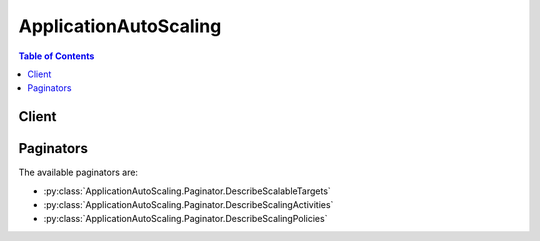 

**********************
ApplicationAutoScaling
**********************

.. contents:: Table of Contents
   :depth: 2


======
Client
======



.. py:class:: ApplicationAutoScaling.Client

  A low-level client representing Application Auto Scaling::

    
    client = session.create_client('application-autoscaling')

  
  These are the available methods:
  
  *   :py:meth:`~ApplicationAutoScaling.Client.can_paginate`

  
  *   :py:meth:`~ApplicationAutoScaling.Client.delete_scaling_policy`

  
  *   :py:meth:`~ApplicationAutoScaling.Client.delete_scheduled_action`

  
  *   :py:meth:`~ApplicationAutoScaling.Client.deregister_scalable_target`

  
  *   :py:meth:`~ApplicationAutoScaling.Client.describe_scalable_targets`

  
  *   :py:meth:`~ApplicationAutoScaling.Client.describe_scaling_activities`

  
  *   :py:meth:`~ApplicationAutoScaling.Client.describe_scaling_policies`

  
  *   :py:meth:`~ApplicationAutoScaling.Client.describe_scheduled_actions`

  
  *   :py:meth:`~ApplicationAutoScaling.Client.generate_presigned_url`

  
  *   :py:meth:`~ApplicationAutoScaling.Client.get_paginator`

  
  *   :py:meth:`~ApplicationAutoScaling.Client.get_waiter`

  
  *   :py:meth:`~ApplicationAutoScaling.Client.put_scaling_policy`

  
  *   :py:meth:`~ApplicationAutoScaling.Client.put_scheduled_action`

  
  *   :py:meth:`~ApplicationAutoScaling.Client.register_scalable_target`

  

  .. py:method:: can_paginate(operation_name)

        
    Check if an operation can be paginated.
    
    :type operation_name: string
    :param operation_name: The operation name.  This is the same name
        as the method name on the client.  For example, if the
        method name is ``create_foo``, and you'd normally invoke the
        operation as ``client.create_foo(**kwargs)``, if the
        ``create_foo`` operation can be paginated, you can use the
        call ``client.get_paginator("create_foo")``.
    
    :return: ``True`` if the operation can be paginated,
        ``False`` otherwise.


  .. py:method:: delete_scaling_policy(**kwargs)

    

    Deletes the specified Application Auto Scaling scaling policy.

     

    Deleting a policy deletes the underlying alarm action, but does not delete the CloudWatch alarm associated with the scaling policy, even if it no longer has an associated action.

     

    To create a scaling policy or update an existing one, see  PutScalingPolicy .

    

    See also: `AWS API Documentation <https://docs.aws.amazon.com/goto/WebAPI/application-autoscaling-2016-02-06/DeleteScalingPolicy>`_    


    **Request Syntax** 
    ::

      response = client.delete_scaling_policy(
          PolicyName='string',
          ServiceNamespace='ecs'|'elasticmapreduce'|'ec2'|'appstream'|'dynamodb'|'rds',
          ResourceId='string',
          ScalableDimension='ecs:service:DesiredCount'|'ec2:spot-fleet-request:TargetCapacity'|'elasticmapreduce:instancegroup:InstanceCount'|'appstream:fleet:DesiredCapacity'|'dynamodb:table:ReadCapacityUnits'|'dynamodb:table:WriteCapacityUnits'|'dynamodb:index:ReadCapacityUnits'|'dynamodb:index:WriteCapacityUnits'|'rds:cluster:ReadReplicaCount'
      )
    :type PolicyName: string
    :param PolicyName: **[REQUIRED]** 

      The name of the scaling policy.

      

    
    :type ServiceNamespace: string
    :param ServiceNamespace: **[REQUIRED]** 

      The namespace of the AWS service. For more information, see `AWS Service Namespaces <http://docs.aws.amazon.com/general/latest/gr/aws-arns-and-namespaces.html#genref-aws-service-namespaces>`__ in the *Amazon Web Services General Reference* .

      

    
    :type ResourceId: string
    :param ResourceId: **[REQUIRED]** 

      The identifier of the resource associated with the scalable target. This string consists of the resource type and unique identifier.

       

       
      * ECS service - The resource type is ``service`` and the unique identifier is the cluster name and service name. Example: ``service/default/sample-webapp`` . 
       
      * Spot fleet request - The resource type is ``spot-fleet-request`` and the unique identifier is the Spot fleet request ID. Example: ``spot-fleet-request/sfr-73fbd2ce-aa30-494c-8788-1cee4EXAMPLE`` . 
       
      * EMR cluster - The resource type is ``instancegroup`` and the unique identifier is the cluster ID and instance group ID. Example: ``instancegroup/j-2EEZNYKUA1NTV/ig-1791Y4E1L8YI0`` . 
       
      * AppStream 2.0 fleet - The resource type is ``fleet`` and the unique identifier is the fleet name. Example: ``fleet/sample-fleet`` . 
       
      * DynamoDB table - The resource type is ``table`` and the unique identifier is the resource ID. Example: ``table/my-table`` . 
       
      * DynamoDB global secondary index - The resource type is ``index`` and the unique identifier is the resource ID. Example: ``table/my-table/index/my-table-index`` . 
       
      * Aurora DB cluster - The resource type is ``cluster`` and the unique identifier is the cluster name. Example: ``cluster:my-db-cluster`` . 
       

      

    
    :type ScalableDimension: string
    :param ScalableDimension: **[REQUIRED]** 

      The scalable dimension. This string consists of the service namespace, resource type, and scaling property.

       

       
      * ``ecs:service:DesiredCount`` - The desired task count of an ECS service. 
       
      * ``ec2:spot-fleet-request:TargetCapacity`` - The target capacity of a Spot fleet request. 
       
      * ``elasticmapreduce:instancegroup:InstanceCount`` - The instance count of an EMR Instance Group. 
       
      * ``appstream:fleet:DesiredCapacity`` - The desired capacity of an AppStream 2.0 fleet. 
       
      * ``dynamodb:table:ReadCapacityUnits`` - The provisioned read capacity for a DynamoDB table. 
       
      * ``dynamodb:table:WriteCapacityUnits`` - The provisioned write capacity for a DynamoDB table. 
       
      * ``dynamodb:index:ReadCapacityUnits`` - The provisioned read capacity for a DynamoDB global secondary index. 
       
      * ``dynamodb:index:WriteCapacityUnits`` - The provisioned write capacity for a DynamoDB global secondary index. 
       
      * ``rds:cluster:ReadReplicaCount`` - The count of Aurora Replicas in an Aurora DB cluster. Available for Aurora MySQL-compatible edition. 
       

      

    
    
    :rtype: dict
    :returns: 
      
      **Response Syntax** 

      
      ::

        {}
        
      **Response Structure** 

      

      - *(dict) --* 
    

    **Examples** 

    This example deletes a scaling policy for the Amazon ECS service called web-app, which is running in the default cluster.
    ::

      response = client.delete_scaling_policy(
          PolicyName='web-app-cpu-lt-25',
          ResourceId='service/default/web-app',
          ScalableDimension='ecs:service:DesiredCount',
          ServiceNamespace='ecs',
      )
      
      print(response)

    
    Expected Output:
    ::

      {
          'ResponseMetadata': {
              '...': '...',
          },
      }

    

  .. py:method:: delete_scheduled_action(**kwargs)

    

    Deletes the specified Application Auto Scaling scheduled action.

    

    See also: `AWS API Documentation <https://docs.aws.amazon.com/goto/WebAPI/application-autoscaling-2016-02-06/DeleteScheduledAction>`_    


    **Request Syntax** 
    ::

      response = client.delete_scheduled_action(
          ServiceNamespace='ecs'|'elasticmapreduce'|'ec2'|'appstream'|'dynamodb'|'rds',
          ScheduledActionName='string',
          ResourceId='string',
          ScalableDimension='ecs:service:DesiredCount'|'ec2:spot-fleet-request:TargetCapacity'|'elasticmapreduce:instancegroup:InstanceCount'|'appstream:fleet:DesiredCapacity'|'dynamodb:table:ReadCapacityUnits'|'dynamodb:table:WriteCapacityUnits'|'dynamodb:index:ReadCapacityUnits'|'dynamodb:index:WriteCapacityUnits'|'rds:cluster:ReadReplicaCount'
      )
    :type ServiceNamespace: string
    :param ServiceNamespace: **[REQUIRED]** 

      The namespace of the AWS service. For more information, see `AWS Service Namespaces <http://docs.aws.amazon.com/general/latest/gr/aws-arns-and-namespaces.html#genref-aws-service-namespaces>`__ in the *Amazon Web Services General Reference* .

      

    
    :type ScheduledActionName: string
    :param ScheduledActionName: **[REQUIRED]** 

      The name of the scheduled action.

      

    
    :type ResourceId: string
    :param ResourceId: **[REQUIRED]** 

      The identifier of the resource associated with the scheduled action. This string consists of the resource type and unique identifier.

       

       
      * ECS service - The resource type is ``service`` and the unique identifier is the cluster name and service name. Example: ``service/default/sample-webapp`` . 
       
      * Spot fleet request - The resource type is ``spot-fleet-request`` and the unique identifier is the Spot fleet request ID. Example: ``spot-fleet-request/sfr-73fbd2ce-aa30-494c-8788-1cee4EXAMPLE`` . 
       
      * EMR cluster - The resource type is ``instancegroup`` and the unique identifier is the cluster ID and instance group ID. Example: ``instancegroup/j-2EEZNYKUA1NTV/ig-1791Y4E1L8YI0`` . 
       
      * AppStream 2.0 fleet - The resource type is ``fleet`` and the unique identifier is the fleet name. Example: ``fleet/sample-fleet`` . 
       
      * DynamoDB table - The resource type is ``table`` and the unique identifier is the resource ID. Example: ``table/my-table`` . 
       
      * DynamoDB global secondary index - The resource type is ``index`` and the unique identifier is the resource ID. Example: ``table/my-table/index/my-table-index`` . 
       
      * Aurora DB cluster - The resource type is ``cluster`` and the unique identifier is the cluster name. Example: ``cluster:my-db-cluster`` . 
       

      

    
    :type ScalableDimension: string
    :param ScalableDimension: 

      The scalable dimension. This string consists of the service namespace, resource type, and scaling property.

       

       
      * ``ecs:service:DesiredCount`` - The desired task count of an ECS service. 
       
      * ``ec2:spot-fleet-request:TargetCapacity`` - The target capacity of a Spot fleet request. 
       
      * ``elasticmapreduce:instancegroup:InstanceCount`` - The instance count of an EMR Instance Group. 
       
      * ``appstream:fleet:DesiredCapacity`` - The desired capacity of an AppStream 2.0 fleet. 
       
      * ``dynamodb:table:ReadCapacityUnits`` - The provisioned read capacity for a DynamoDB table. 
       
      * ``dynamodb:table:WriteCapacityUnits`` - The provisioned write capacity for a DynamoDB table. 
       
      * ``dynamodb:index:ReadCapacityUnits`` - The provisioned read capacity for a DynamoDB global secondary index. 
       
      * ``dynamodb:index:WriteCapacityUnits`` - The provisioned write capacity for a DynamoDB global secondary index. 
       
      * ``rds:cluster:ReadReplicaCount`` - The count of Aurora Replicas in an Aurora DB cluster. Available for Aurora MySQL-compatible edition. 
       

      

    
    
    :rtype: dict
    :returns: 
      
      **Response Syntax** 

      
      ::

        {}
        
      **Response Structure** 

      

      - *(dict) --* 
    

  .. py:method:: deregister_scalable_target(**kwargs)

    

    Deregisters a scalable target.

     

    Deregistering a scalable target deletes the scaling policies that are associated with it.

     

    To create a scalable target or update an existing one, see  RegisterScalableTarget .

    

    See also: `AWS API Documentation <https://docs.aws.amazon.com/goto/WebAPI/application-autoscaling-2016-02-06/DeregisterScalableTarget>`_    


    **Request Syntax** 
    ::

      response = client.deregister_scalable_target(
          ServiceNamespace='ecs'|'elasticmapreduce'|'ec2'|'appstream'|'dynamodb'|'rds',
          ResourceId='string',
          ScalableDimension='ecs:service:DesiredCount'|'ec2:spot-fleet-request:TargetCapacity'|'elasticmapreduce:instancegroup:InstanceCount'|'appstream:fleet:DesiredCapacity'|'dynamodb:table:ReadCapacityUnits'|'dynamodb:table:WriteCapacityUnits'|'dynamodb:index:ReadCapacityUnits'|'dynamodb:index:WriteCapacityUnits'|'rds:cluster:ReadReplicaCount'
      )
    :type ServiceNamespace: string
    :param ServiceNamespace: **[REQUIRED]** 

      The namespace of the AWS service. For more information, see `AWS Service Namespaces <http://docs.aws.amazon.com/general/latest/gr/aws-arns-and-namespaces.html#genref-aws-service-namespaces>`__ in the *Amazon Web Services General Reference* .

      

    
    :type ResourceId: string
    :param ResourceId: **[REQUIRED]** 

      The identifier of the resource associated with the scalable target. This string consists of the resource type and unique identifier.

       

       
      * ECS service - The resource type is ``service`` and the unique identifier is the cluster name and service name. Example: ``service/default/sample-webapp`` . 
       
      * Spot fleet request - The resource type is ``spot-fleet-request`` and the unique identifier is the Spot fleet request ID. Example: ``spot-fleet-request/sfr-73fbd2ce-aa30-494c-8788-1cee4EXAMPLE`` . 
       
      * EMR cluster - The resource type is ``instancegroup`` and the unique identifier is the cluster ID and instance group ID. Example: ``instancegroup/j-2EEZNYKUA1NTV/ig-1791Y4E1L8YI0`` . 
       
      * AppStream 2.0 fleet - The resource type is ``fleet`` and the unique identifier is the fleet name. Example: ``fleet/sample-fleet`` . 
       
      * DynamoDB table - The resource type is ``table`` and the unique identifier is the resource ID. Example: ``table/my-table`` . 
       
      * DynamoDB global secondary index - The resource type is ``index`` and the unique identifier is the resource ID. Example: ``table/my-table/index/my-table-index`` . 
       
      * Aurora DB cluster - The resource type is ``cluster`` and the unique identifier is the cluster name. Example: ``cluster:my-db-cluster`` . 
       

      

    
    :type ScalableDimension: string
    :param ScalableDimension: **[REQUIRED]** 

      The scalable dimension associated with the scalable target. This string consists of the service namespace, resource type, and scaling property.

       

       
      * ``ecs:service:DesiredCount`` - The desired task count of an ECS service. 
       
      * ``ec2:spot-fleet-request:TargetCapacity`` - The target capacity of a Spot fleet request. 
       
      * ``elasticmapreduce:instancegroup:InstanceCount`` - The instance count of an EMR Instance Group. 
       
      * ``appstream:fleet:DesiredCapacity`` - The desired capacity of an AppStream 2.0 fleet. 
       
      * ``dynamodb:table:ReadCapacityUnits`` - The provisioned read capacity for a DynamoDB table. 
       
      * ``dynamodb:table:WriteCapacityUnits`` - The provisioned write capacity for a DynamoDB table. 
       
      * ``dynamodb:index:ReadCapacityUnits`` - The provisioned read capacity for a DynamoDB global secondary index. 
       
      * ``dynamodb:index:WriteCapacityUnits`` - The provisioned write capacity for a DynamoDB global secondary index. 
       
      * ``rds:cluster:ReadReplicaCount`` - The count of Aurora Replicas in an Aurora DB cluster. Available for Aurora MySQL-compatible edition. 
       

      

    
    
    :rtype: dict
    :returns: 
      
      **Response Syntax** 

      
      ::

        {}
        
      **Response Structure** 

      

      - *(dict) --* 
    

    **Examples** 

    This example deregisters a scalable target for an Amazon ECS service called web-app that is running in the default cluster.
    ::

      response = client.deregister_scalable_target(
          ResourceId='service/default/web-app',
          ScalableDimension='ecs:service:DesiredCount',
          ServiceNamespace='ecs',
      )
      
      print(response)

    
    Expected Output:
    ::

      {
          'ResponseMetadata': {
              '...': '...',
          },
      }

    

  .. py:method:: describe_scalable_targets(**kwargs)

    

    Provides descriptive information about the scalable targets in the specified namespace.

     

    You can filter the results using the ``ResourceIds`` and ``ScalableDimension`` parameters.

     

    To create a scalable target or update an existing one, see  RegisterScalableTarget . If you are no longer using a scalable target, you can deregister it using  DeregisterScalableTarget .

    

    See also: `AWS API Documentation <https://docs.aws.amazon.com/goto/WebAPI/application-autoscaling-2016-02-06/DescribeScalableTargets>`_    


    **Request Syntax** 
    ::

      response = client.describe_scalable_targets(
          ServiceNamespace='ecs'|'elasticmapreduce'|'ec2'|'appstream'|'dynamodb'|'rds',
          ResourceIds=[
              'string',
          ],
          ScalableDimension='ecs:service:DesiredCount'|'ec2:spot-fleet-request:TargetCapacity'|'elasticmapreduce:instancegroup:InstanceCount'|'appstream:fleet:DesiredCapacity'|'dynamodb:table:ReadCapacityUnits'|'dynamodb:table:WriteCapacityUnits'|'dynamodb:index:ReadCapacityUnits'|'dynamodb:index:WriteCapacityUnits'|'rds:cluster:ReadReplicaCount',
          MaxResults=123,
          NextToken='string'
      )
    :type ServiceNamespace: string
    :param ServiceNamespace: **[REQUIRED]** 

      The namespace of the AWS service. For more information, see `AWS Service Namespaces <http://docs.aws.amazon.com/general/latest/gr/aws-arns-and-namespaces.html#genref-aws-service-namespaces>`__ in the *Amazon Web Services General Reference* .

      

    
    :type ResourceIds: list
    :param ResourceIds: 

      The identifier of the resource associated with the scalable target. This string consists of the resource type and unique identifier. If you specify a scalable dimension, you must also specify a resource ID.

       

       
      * ECS service - The resource type is ``service`` and the unique identifier is the cluster name and service name. Example: ``service/default/sample-webapp`` . 
       
      * Spot fleet request - The resource type is ``spot-fleet-request`` and the unique identifier is the Spot fleet request ID. Example: ``spot-fleet-request/sfr-73fbd2ce-aa30-494c-8788-1cee4EXAMPLE`` . 
       
      * EMR cluster - The resource type is ``instancegroup`` and the unique identifier is the cluster ID and instance group ID. Example: ``instancegroup/j-2EEZNYKUA1NTV/ig-1791Y4E1L8YI0`` . 
       
      * AppStream 2.0 fleet - The resource type is ``fleet`` and the unique identifier is the fleet name. Example: ``fleet/sample-fleet`` . 
       
      * DynamoDB table - The resource type is ``table`` and the unique identifier is the resource ID. Example: ``table/my-table`` . 
       
      * DynamoDB global secondary index - The resource type is ``index`` and the unique identifier is the resource ID. Example: ``table/my-table/index/my-table-index`` . 
       
      * Aurora DB cluster - The resource type is ``cluster`` and the unique identifier is the cluster name. Example: ``cluster:my-db-cluster`` . 
       

      

    
      - *(string) --* 

      
  
    :type ScalableDimension: string
    :param ScalableDimension: 

      The scalable dimension associated with the scalable target. This string consists of the service namespace, resource type, and scaling property. If you specify a scalable dimension, you must also specify a resource ID.

       

       
      * ``ecs:service:DesiredCount`` - The desired task count of an ECS service. 
       
      * ``ec2:spot-fleet-request:TargetCapacity`` - The target capacity of a Spot fleet request. 
       
      * ``elasticmapreduce:instancegroup:InstanceCount`` - The instance count of an EMR Instance Group. 
       
      * ``appstream:fleet:DesiredCapacity`` - The desired capacity of an AppStream 2.0 fleet. 
       
      * ``dynamodb:table:ReadCapacityUnits`` - The provisioned read capacity for a DynamoDB table. 
       
      * ``dynamodb:table:WriteCapacityUnits`` - The provisioned write capacity for a DynamoDB table. 
       
      * ``dynamodb:index:ReadCapacityUnits`` - The provisioned read capacity for a DynamoDB global secondary index. 
       
      * ``dynamodb:index:WriteCapacityUnits`` - The provisioned write capacity for a DynamoDB global secondary index. 
       
      * ``rds:cluster:ReadReplicaCount`` - The count of Aurora Replicas in an Aurora DB cluster. Available for Aurora MySQL-compatible edition. 
       

      

    
    :type MaxResults: integer
    :param MaxResults: 

      The maximum number of scalable target results. This value can be between 1 and 50. The default value is 50.

       

      If this parameter is used, the operation returns up to ``MaxResults`` results at a time, along with a ``NextToken`` value. To get the next set of results, include the ``NextToken`` value in a subsequent call. If this parameter is not used, the operation returns up to 50 results and a ``NextToken`` value, if applicable.

      

    
    :type NextToken: string
    :param NextToken: 

      The token for the next set of results.

      

    
    
    :rtype: dict
    :returns: 
      
      **Response Syntax** 

      
      ::

        {
            'ScalableTargets': [
                {
                    'ServiceNamespace': 'ecs'|'elasticmapreduce'|'ec2'|'appstream'|'dynamodb'|'rds',
                    'ResourceId': 'string',
                    'ScalableDimension': 'ecs:service:DesiredCount'|'ec2:spot-fleet-request:TargetCapacity'|'elasticmapreduce:instancegroup:InstanceCount'|'appstream:fleet:DesiredCapacity'|'dynamodb:table:ReadCapacityUnits'|'dynamodb:table:WriteCapacityUnits'|'dynamodb:index:ReadCapacityUnits'|'dynamodb:index:WriteCapacityUnits'|'rds:cluster:ReadReplicaCount',
                    'MinCapacity': 123,
                    'MaxCapacity': 123,
                    'RoleARN': 'string',
                    'CreationTime': datetime(2015, 1, 1)
                },
            ],
            'NextToken': 'string'
        }
      **Response Structure** 

      

      - *(dict) --* 
        

        - **ScalableTargets** *(list) --* 

          The list of scalable targets that matches the request parameters.

          
          

          - *(dict) --* 

            Represents a scalable target.

            
            

            - **ServiceNamespace** *(string) --* 

              The namespace of the AWS service. For more information, see `AWS Service Namespaces <http://docs.aws.amazon.com/general/latest/gr/aws-arns-and-namespaces.html#genref-aws-service-namespaces>`__ in the *Amazon Web Services General Reference* .

              
            

            - **ResourceId** *(string) --* 

              The identifier of the resource associated with the scalable target. This string consists of the resource type and unique identifier.

               

               
              * ECS service - The resource type is ``service`` and the unique identifier is the cluster name and service name. Example: ``service/default/sample-webapp`` . 
               
              * Spot fleet request - The resource type is ``spot-fleet-request`` and the unique identifier is the Spot fleet request ID. Example: ``spot-fleet-request/sfr-73fbd2ce-aa30-494c-8788-1cee4EXAMPLE`` . 
               
              * EMR cluster - The resource type is ``instancegroup`` and the unique identifier is the cluster ID and instance group ID. Example: ``instancegroup/j-2EEZNYKUA1NTV/ig-1791Y4E1L8YI0`` . 
               
              * AppStream 2.0 fleet - The resource type is ``fleet`` and the unique identifier is the fleet name. Example: ``fleet/sample-fleet`` . 
               
              * DynamoDB table - The resource type is ``table`` and the unique identifier is the resource ID. Example: ``table/my-table`` . 
               
              * DynamoDB global secondary index - The resource type is ``index`` and the unique identifier is the resource ID. Example: ``table/my-table/index/my-table-index`` . 
               
              * Aurora DB cluster - The resource type is ``cluster`` and the unique identifier is the cluster name. Example: ``cluster:my-db-cluster`` . 
               

              
            

            - **ScalableDimension** *(string) --* 

              The scalable dimension associated with the scalable target. This string consists of the service namespace, resource type, and scaling property.

               

               
              * ``ecs:service:DesiredCount`` - The desired task count of an ECS service. 
               
              * ``ec2:spot-fleet-request:TargetCapacity`` - The target capacity of a Spot fleet request. 
               
              * ``elasticmapreduce:instancegroup:InstanceCount`` - The instance count of an EMR Instance Group. 
               
              * ``appstream:fleet:DesiredCapacity`` - The desired capacity of an AppStream 2.0 fleet. 
               
              * ``dynamodb:table:ReadCapacityUnits`` - The provisioned read capacity for a DynamoDB table. 
               
              * ``dynamodb:table:WriteCapacityUnits`` - The provisioned write capacity for a DynamoDB table. 
               
              * ``dynamodb:index:ReadCapacityUnits`` - The provisioned read capacity for a DynamoDB global secondary index. 
               
              * ``dynamodb:index:WriteCapacityUnits`` - The provisioned write capacity for a DynamoDB global secondary index. 
               
              * ``rds:cluster:ReadReplicaCount`` - The count of Aurora Replicas in an Aurora DB cluster. Available for Aurora MySQL-compatible edition. 
               

              
            

            - **MinCapacity** *(integer) --* 

              The minimum value to scale to in response to a scale in event.

              
            

            - **MaxCapacity** *(integer) --* 

              The maximum value to scale to in response to a scale out event.

              
            

            - **RoleARN** *(string) --* 

              The ARN of an IAM role that allows Application Auto Scaling to modify the scalable target on your behalf.

              
            

            - **CreationTime** *(datetime) --* 

              The Unix timestamp for when the scalable target was created.

              
        
      
        

        - **NextToken** *(string) --* 

          The token required to get the next set of results. This value is ``null`` if there are no more results to return.

          
    

    **Examples** 

    This example describes the scalable targets for the ecs service namespace.
    ::

      response = client.describe_scalable_targets(
          ServiceNamespace='ecs',
      )
      
      print(response)

    
    Expected Output:
    ::

      {
          'ScalableTargets': [
              {
                  'CreationTime': datetime(2016, 5, 6, 11, 21, 46, 4, 127, 0),
                  'MaxCapacity': 10,
                  'MinCapacity': 1,
                  'ResourceId': 'service/default/web-app',
                  'RoleARN': 'arn:aws:iam::012345678910:role/ApplicationAutoscalingECSRole',
                  'ScalableDimension': 'ecs:service:DesiredCount',
                  'ServiceNamespace': 'ecs',
              },
          ],
          'ResponseMetadata': {
              '...': '...',
          },
      }

    

  .. py:method:: describe_scaling_activities(**kwargs)

    

    Provides descriptive information about the scaling activities in the specified namespace from the previous six weeks.

     

    You can filter the results using the ``ResourceId`` and ``ScalableDimension`` parameters.

     

    Scaling activities are triggered by CloudWatch alarms that are associated with scaling policies. To view the scaling policies for a service namespace, see  DescribeScalingPolicies . To create a scaling policy or update an existing one, see  PutScalingPolicy .

    

    See also: `AWS API Documentation <https://docs.aws.amazon.com/goto/WebAPI/application-autoscaling-2016-02-06/DescribeScalingActivities>`_    


    **Request Syntax** 
    ::

      response = client.describe_scaling_activities(
          ServiceNamespace='ecs'|'elasticmapreduce'|'ec2'|'appstream'|'dynamodb'|'rds',
          ResourceId='string',
          ScalableDimension='ecs:service:DesiredCount'|'ec2:spot-fleet-request:TargetCapacity'|'elasticmapreduce:instancegroup:InstanceCount'|'appstream:fleet:DesiredCapacity'|'dynamodb:table:ReadCapacityUnits'|'dynamodb:table:WriteCapacityUnits'|'dynamodb:index:ReadCapacityUnits'|'dynamodb:index:WriteCapacityUnits'|'rds:cluster:ReadReplicaCount',
          MaxResults=123,
          NextToken='string'
      )
    :type ServiceNamespace: string
    :param ServiceNamespace: **[REQUIRED]** 

      The namespace of the AWS service. For more information, see `AWS Service Namespaces <http://docs.aws.amazon.com/general/latest/gr/aws-arns-and-namespaces.html#genref-aws-service-namespaces>`__ in the *Amazon Web Services General Reference* .

      

    
    :type ResourceId: string
    :param ResourceId: 

      The identifier of the resource associated with the scaling activity. This string consists of the resource type and unique identifier. If you specify a scalable dimension, you must also specify a resource ID.

       

       
      * ECS service - The resource type is ``service`` and the unique identifier is the cluster name and service name. Example: ``service/default/sample-webapp`` . 
       
      * Spot fleet request - The resource type is ``spot-fleet-request`` and the unique identifier is the Spot fleet request ID. Example: ``spot-fleet-request/sfr-73fbd2ce-aa30-494c-8788-1cee4EXAMPLE`` . 
       
      * EMR cluster - The resource type is ``instancegroup`` and the unique identifier is the cluster ID and instance group ID. Example: ``instancegroup/j-2EEZNYKUA1NTV/ig-1791Y4E1L8YI0`` . 
       
      * AppStream 2.0 fleet - The resource type is ``fleet`` and the unique identifier is the fleet name. Example: ``fleet/sample-fleet`` . 
       
      * DynamoDB table - The resource type is ``table`` and the unique identifier is the resource ID. Example: ``table/my-table`` . 
       
      * DynamoDB global secondary index - The resource type is ``index`` and the unique identifier is the resource ID. Example: ``table/my-table/index/my-table-index`` . 
       
      * Aurora DB cluster - The resource type is ``cluster`` and the unique identifier is the cluster name. Example: ``cluster:my-db-cluster`` . 
       

      

    
    :type ScalableDimension: string
    :param ScalableDimension: 

      The scalable dimension. This string consists of the service namespace, resource type, and scaling property. If you specify a scalable dimension, you must also specify a resource ID.

       

       
      * ``ecs:service:DesiredCount`` - The desired task count of an ECS service. 
       
      * ``ec2:spot-fleet-request:TargetCapacity`` - The target capacity of a Spot fleet request. 
       
      * ``elasticmapreduce:instancegroup:InstanceCount`` - The instance count of an EMR Instance Group. 
       
      * ``appstream:fleet:DesiredCapacity`` - The desired capacity of an AppStream 2.0 fleet. 
       
      * ``dynamodb:table:ReadCapacityUnits`` - The provisioned read capacity for a DynamoDB table. 
       
      * ``dynamodb:table:WriteCapacityUnits`` - The provisioned write capacity for a DynamoDB table. 
       
      * ``dynamodb:index:ReadCapacityUnits`` - The provisioned read capacity for a DynamoDB global secondary index. 
       
      * ``dynamodb:index:WriteCapacityUnits`` - The provisioned write capacity for a DynamoDB global secondary index. 
       
      * ``rds:cluster:ReadReplicaCount`` - The count of Aurora Replicas in an Aurora DB cluster. Available for Aurora MySQL-compatible edition. 
       

      

    
    :type MaxResults: integer
    :param MaxResults: 

      The maximum number of scalable target results. This value can be between 1 and 50. The default value is 50.

       

      If this parameter is used, the operation returns up to ``MaxResults`` results at a time, along with a ``NextToken`` value. To get the next set of results, include the ``NextToken`` value in a subsequent call. If this parameter is not used, the operation returns up to 50 results and a ``NextToken`` value, if applicable.

      

    
    :type NextToken: string
    :param NextToken: 

      The token for the next set of results.

      

    
    
    :rtype: dict
    :returns: 
      
      **Response Syntax** 

      
      ::

        {
            'ScalingActivities': [
                {
                    'ActivityId': 'string',
                    'ServiceNamespace': 'ecs'|'elasticmapreduce'|'ec2'|'appstream'|'dynamodb'|'rds',
                    'ResourceId': 'string',
                    'ScalableDimension': 'ecs:service:DesiredCount'|'ec2:spot-fleet-request:TargetCapacity'|'elasticmapreduce:instancegroup:InstanceCount'|'appstream:fleet:DesiredCapacity'|'dynamodb:table:ReadCapacityUnits'|'dynamodb:table:WriteCapacityUnits'|'dynamodb:index:ReadCapacityUnits'|'dynamodb:index:WriteCapacityUnits'|'rds:cluster:ReadReplicaCount',
                    'Description': 'string',
                    'Cause': 'string',
                    'StartTime': datetime(2015, 1, 1),
                    'EndTime': datetime(2015, 1, 1),
                    'StatusCode': 'Pending'|'InProgress'|'Successful'|'Overridden'|'Unfulfilled'|'Failed',
                    'StatusMessage': 'string',
                    'Details': 'string'
                },
            ],
            'NextToken': 'string'
        }
      **Response Structure** 

      

      - *(dict) --* 
        

        - **ScalingActivities** *(list) --* 

          A list of scaling activity objects.

          
          

          - *(dict) --* 

            Represents a scaling activity.

            
            

            - **ActivityId** *(string) --* 

              The unique identifier of the scaling activity.

              
            

            - **ServiceNamespace** *(string) --* 

              The namespace of the AWS service. For more information, see `AWS Service Namespaces <http://docs.aws.amazon.com/general/latest/gr/aws-arns-and-namespaces.html#genref-aws-service-namespaces>`__ in the *Amazon Web Services General Reference* .

              
            

            - **ResourceId** *(string) --* 

              The identifier of the resource associated with the scaling activity. This string consists of the resource type and unique identifier.

               

               
              * ECS service - The resource type is ``service`` and the unique identifier is the cluster name and service name. Example: ``service/default/sample-webapp`` . 
               
              * Spot fleet request - The resource type is ``spot-fleet-request`` and the unique identifier is the Spot fleet request ID. Example: ``spot-fleet-request/sfr-73fbd2ce-aa30-494c-8788-1cee4EXAMPLE`` . 
               
              * EMR cluster - The resource type is ``instancegroup`` and the unique identifier is the cluster ID and instance group ID. Example: ``instancegroup/j-2EEZNYKUA1NTV/ig-1791Y4E1L8YI0`` . 
               
              * AppStream 2.0 fleet - The resource type is ``fleet`` and the unique identifier is the fleet name. Example: ``fleet/sample-fleet`` . 
               
              * DynamoDB table - The resource type is ``table`` and the unique identifier is the resource ID. Example: ``table/my-table`` . 
               
              * DynamoDB global secondary index - The resource type is ``index`` and the unique identifier is the resource ID. Example: ``table/my-table/index/my-table-index`` . 
               
              * Aurora DB cluster - The resource type is ``cluster`` and the unique identifier is the cluster name. Example: ``cluster:my-db-cluster`` . 
               

              
            

            - **ScalableDimension** *(string) --* 

              The scalable dimension. This string consists of the service namespace, resource type, and scaling property.

               

               
              * ``ecs:service:DesiredCount`` - The desired task count of an ECS service. 
               
              * ``ec2:spot-fleet-request:TargetCapacity`` - The target capacity of a Spot fleet request. 
               
              * ``elasticmapreduce:instancegroup:InstanceCount`` - The instance count of an EMR Instance Group. 
               
              * ``appstream:fleet:DesiredCapacity`` - The desired capacity of an AppStream 2.0 fleet. 
               
              * ``dynamodb:table:ReadCapacityUnits`` - The provisioned read capacity for a DynamoDB table. 
               
              * ``dynamodb:table:WriteCapacityUnits`` - The provisioned write capacity for a DynamoDB table. 
               
              * ``dynamodb:index:ReadCapacityUnits`` - The provisioned read capacity for a DynamoDB global secondary index. 
               
              * ``dynamodb:index:WriteCapacityUnits`` - The provisioned write capacity for a DynamoDB global secondary index. 
               
              * ``rds:cluster:ReadReplicaCount`` - The count of Aurora Replicas in an Aurora DB cluster. Available for Aurora MySQL-compatible edition. 
               

              
            

            - **Description** *(string) --* 

              A simple description of what action the scaling activity intends to accomplish.

              
            

            - **Cause** *(string) --* 

              A simple description of what caused the scaling activity to happen.

              
            

            - **StartTime** *(datetime) --* 

              The Unix timestamp for when the scaling activity began.

              
            

            - **EndTime** *(datetime) --* 

              The Unix timestamp for when the scaling activity ended.

              
            

            - **StatusCode** *(string) --* 

              Indicates the status of the scaling activity.

              
            

            - **StatusMessage** *(string) --* 

              A simple message about the current status of the scaling activity.

              
            

            - **Details** *(string) --* 

              The details about the scaling activity.

              
        
      
        

        - **NextToken** *(string) --* 

          The token required to get the next set of results. This value is ``null`` if there are no more results to return.

          
    

    **Examples** 

    This example describes the scaling activities for an Amazon ECS service called web-app that is running in the default cluster.
    ::

      response = client.describe_scaling_activities(
          ResourceId='service/default/web-app',
          ScalableDimension='ecs:service:DesiredCount',
          ServiceNamespace='ecs',
      )
      
      print(response)

    
    Expected Output:
    ::

      {
          'ScalingActivities': [
              {
                  'ActivityId': 'e6c5f7d1-dbbb-4a3f-89b2-51f33e766399',
                  'Cause': 'monitor alarm web-app-cpu-lt-25 in state ALARM triggered policy web-app-cpu-lt-25',
                  'Description': 'Setting desired count to 1.',
                  'EndTime': datetime(2016, 5, 6, 16, 4, 32, 4, 127, 0),
                  'ResourceId': 'service/default/web-app',
                  'ScalableDimension': 'ecs:service:DesiredCount',
                  'ServiceNamespace': 'ecs',
                  'StartTime': datetime(2016, 5, 6, 16, 3, 58, 4, 127, 0),
                  'StatusCode': 'Successful',
                  'StatusMessage': 'Successfully set desired count to 1. Change successfully fulfilled by ecs.',
              },
          ],
          'ResponseMetadata': {
              '...': '...',
          },
      }

    

  .. py:method:: describe_scaling_policies(**kwargs)

    

    Describes the scaling policies for the specified service namespace.

     

    You can filter the results using the ``ResourceId`` , ``ScalableDimension`` , and ``PolicyNames`` parameters.

     

    To create a scaling policy or update an existing one, see  PutScalingPolicy . If you are no longer using a scaling policy, you can delete it using  DeleteScalingPolicy .

    

    See also: `AWS API Documentation <https://docs.aws.amazon.com/goto/WebAPI/application-autoscaling-2016-02-06/DescribeScalingPolicies>`_    


    **Request Syntax** 
    ::

      response = client.describe_scaling_policies(
          PolicyNames=[
              'string',
          ],
          ServiceNamespace='ecs'|'elasticmapreduce'|'ec2'|'appstream'|'dynamodb'|'rds',
          ResourceId='string',
          ScalableDimension='ecs:service:DesiredCount'|'ec2:spot-fleet-request:TargetCapacity'|'elasticmapreduce:instancegroup:InstanceCount'|'appstream:fleet:DesiredCapacity'|'dynamodb:table:ReadCapacityUnits'|'dynamodb:table:WriteCapacityUnits'|'dynamodb:index:ReadCapacityUnits'|'dynamodb:index:WriteCapacityUnits'|'rds:cluster:ReadReplicaCount',
          MaxResults=123,
          NextToken='string'
      )
    :type PolicyNames: list
    :param PolicyNames: 

      The names of the scaling policies to describe.

      

    
      - *(string) --* 

      
  
    :type ServiceNamespace: string
    :param ServiceNamespace: **[REQUIRED]** 

      The namespace of the AWS service. For more information, see `AWS Service Namespaces <http://docs.aws.amazon.com/general/latest/gr/aws-arns-and-namespaces.html#genref-aws-service-namespaces>`__ in the *Amazon Web Services General Reference* .

      

    
    :type ResourceId: string
    :param ResourceId: 

      The identifier of the resource associated with the scaling policy. This string consists of the resource type and unique identifier. If you specify a scalable dimension, you must also specify a resource ID.

       

       
      * ECS service - The resource type is ``service`` and the unique identifier is the cluster name and service name. Example: ``service/default/sample-webapp`` . 
       
      * Spot fleet request - The resource type is ``spot-fleet-request`` and the unique identifier is the Spot fleet request ID. Example: ``spot-fleet-request/sfr-73fbd2ce-aa30-494c-8788-1cee4EXAMPLE`` . 
       
      * EMR cluster - The resource type is ``instancegroup`` and the unique identifier is the cluster ID and instance group ID. Example: ``instancegroup/j-2EEZNYKUA1NTV/ig-1791Y4E1L8YI0`` . 
       
      * AppStream 2.0 fleet - The resource type is ``fleet`` and the unique identifier is the fleet name. Example: ``fleet/sample-fleet`` . 
       
      * DynamoDB table - The resource type is ``table`` and the unique identifier is the resource ID. Example: ``table/my-table`` . 
       
      * DynamoDB global secondary index - The resource type is ``index`` and the unique identifier is the resource ID. Example: ``table/my-table/index/my-table-index`` . 
       
      * Aurora DB cluster - The resource type is ``cluster`` and the unique identifier is the cluster name. Example: ``cluster:my-db-cluster`` . 
       

      

    
    :type ScalableDimension: string
    :param ScalableDimension: 

      The scalable dimension. This string consists of the service namespace, resource type, and scaling property. If you specify a scalable dimension, you must also specify a resource ID.

       

       
      * ``ecs:service:DesiredCount`` - The desired task count of an ECS service. 
       
      * ``ec2:spot-fleet-request:TargetCapacity`` - The target capacity of a Spot fleet request. 
       
      * ``elasticmapreduce:instancegroup:InstanceCount`` - The instance count of an EMR Instance Group. 
       
      * ``appstream:fleet:DesiredCapacity`` - The desired capacity of an AppStream 2.0 fleet. 
       
      * ``dynamodb:table:ReadCapacityUnits`` - The provisioned read capacity for a DynamoDB table. 
       
      * ``dynamodb:table:WriteCapacityUnits`` - The provisioned write capacity for a DynamoDB table. 
       
      * ``dynamodb:index:ReadCapacityUnits`` - The provisioned read capacity for a DynamoDB global secondary index. 
       
      * ``dynamodb:index:WriteCapacityUnits`` - The provisioned write capacity for a DynamoDB global secondary index. 
       
      * ``rds:cluster:ReadReplicaCount`` - The count of Aurora Replicas in an Aurora DB cluster. Available for Aurora MySQL-compatible edition. 
       

      

    
    :type MaxResults: integer
    :param MaxResults: 

      The maximum number of scalable target results. This value can be between 1 and 50. The default value is 50.

       

      If this parameter is used, the operation returns up to ``MaxResults`` results at a time, along with a ``NextToken`` value. To get the next set of results, include the ``NextToken`` value in a subsequent call. If this parameter is not used, the operation returns up to 50 results and a ``NextToken`` value, if applicable.

      

    
    :type NextToken: string
    :param NextToken: 

      The token for the next set of results.

      

    
    
    :rtype: dict
    :returns: 
      
      **Response Syntax** 

      
      ::

        {
            'ScalingPolicies': [
                {
                    'PolicyARN': 'string',
                    'PolicyName': 'string',
                    'ServiceNamespace': 'ecs'|'elasticmapreduce'|'ec2'|'appstream'|'dynamodb'|'rds',
                    'ResourceId': 'string',
                    'ScalableDimension': 'ecs:service:DesiredCount'|'ec2:spot-fleet-request:TargetCapacity'|'elasticmapreduce:instancegroup:InstanceCount'|'appstream:fleet:DesiredCapacity'|'dynamodb:table:ReadCapacityUnits'|'dynamodb:table:WriteCapacityUnits'|'dynamodb:index:ReadCapacityUnits'|'dynamodb:index:WriteCapacityUnits'|'rds:cluster:ReadReplicaCount',
                    'PolicyType': 'StepScaling'|'TargetTrackingScaling',
                    'StepScalingPolicyConfiguration': {
                        'AdjustmentType': 'ChangeInCapacity'|'PercentChangeInCapacity'|'ExactCapacity',
                        'StepAdjustments': [
                            {
                                'MetricIntervalLowerBound': 123.0,
                                'MetricIntervalUpperBound': 123.0,
                                'ScalingAdjustment': 123
                            },
                        ],
                        'MinAdjustmentMagnitude': 123,
                        'Cooldown': 123,
                        'MetricAggregationType': 'Average'|'Minimum'|'Maximum'
                    },
                    'TargetTrackingScalingPolicyConfiguration': {
                        'TargetValue': 123.0,
                        'PredefinedMetricSpecification': {
                            'PredefinedMetricType': 'DynamoDBReadCapacityUtilization'|'DynamoDBWriteCapacityUtilization'|'ALBRequestCountPerTarget'|'RDSReaderAverageCPUUtilization'|'RDSReaderAverageDatabaseConnections'|'EC2SpotFleetRequestAverageCPUUtilization'|'EC2SpotFleetRequestAverageNetworkIn'|'EC2SpotFleetRequestAverageNetworkOut',
                            'ResourceLabel': 'string'
                        },
                        'CustomizedMetricSpecification': {
                            'MetricName': 'string',
                            'Namespace': 'string',
                            'Dimensions': [
                                {
                                    'Name': 'string',
                                    'Value': 'string'
                                },
                            ],
                            'Statistic': 'Average'|'Minimum'|'Maximum'|'SampleCount'|'Sum',
                            'Unit': 'string'
                        },
                        'ScaleOutCooldown': 123,
                        'ScaleInCooldown': 123,
                        'DisableScaleIn': True|False
                    },
                    'Alarms': [
                        {
                            'AlarmName': 'string',
                            'AlarmARN': 'string'
                        },
                    ],
                    'CreationTime': datetime(2015, 1, 1)
                },
            ],
            'NextToken': 'string'
        }
      **Response Structure** 

      

      - *(dict) --* 
        

        - **ScalingPolicies** *(list) --* 

          Information about the scaling policies.

          
          

          - *(dict) --* 

            Represents a scaling policy.

            
            

            - **PolicyARN** *(string) --* 

              The Amazon Resource Name (ARN) of the scaling policy.

              
            

            - **PolicyName** *(string) --* 

              The name of the scaling policy.

              
            

            - **ServiceNamespace** *(string) --* 

              The namespace of the AWS service. For more information, see `AWS Service Namespaces <http://docs.aws.amazon.com/general/latest/gr/aws-arns-and-namespaces.html#genref-aws-service-namespaces>`__ in the *Amazon Web Services General Reference* .

              
            

            - **ResourceId** *(string) --* 

              The identifier of the resource associated with the scaling policy. This string consists of the resource type and unique identifier.

               

               
              * ECS service - The resource type is ``service`` and the unique identifier is the cluster name and service name. Example: ``service/default/sample-webapp`` . 
               
              * Spot fleet request - The resource type is ``spot-fleet-request`` and the unique identifier is the Spot fleet request ID. Example: ``spot-fleet-request/sfr-73fbd2ce-aa30-494c-8788-1cee4EXAMPLE`` . 
               
              * EMR cluster - The resource type is ``instancegroup`` and the unique identifier is the cluster ID and instance group ID. Example: ``instancegroup/j-2EEZNYKUA1NTV/ig-1791Y4E1L8YI0`` . 
               
              * AppStream 2.0 fleet - The resource type is ``fleet`` and the unique identifier is the fleet name. Example: ``fleet/sample-fleet`` . 
               
              * DynamoDB table - The resource type is ``table`` and the unique identifier is the resource ID. Example: ``table/my-table`` . 
               
              * DynamoDB global secondary index - The resource type is ``index`` and the unique identifier is the resource ID. Example: ``table/my-table/index/my-table-index`` . 
               
              * Aurora DB cluster - The resource type is ``cluster`` and the unique identifier is the cluster name. Example: ``cluster:my-db-cluster`` . 
               

              
            

            - **ScalableDimension** *(string) --* 

              The scalable dimension. This string consists of the service namespace, resource type, and scaling property.

               

               
              * ``ecs:service:DesiredCount`` - The desired task count of an ECS service. 
               
              * ``ec2:spot-fleet-request:TargetCapacity`` - The target capacity of a Spot fleet request. 
               
              * ``elasticmapreduce:instancegroup:InstanceCount`` - The instance count of an EMR Instance Group. 
               
              * ``appstream:fleet:DesiredCapacity`` - The desired capacity of an AppStream 2.0 fleet. 
               
              * ``dynamodb:table:ReadCapacityUnits`` - The provisioned read capacity for a DynamoDB table. 
               
              * ``dynamodb:table:WriteCapacityUnits`` - The provisioned write capacity for a DynamoDB table. 
               
              * ``dynamodb:index:ReadCapacityUnits`` - The provisioned read capacity for a DynamoDB global secondary index. 
               
              * ``dynamodb:index:WriteCapacityUnits`` - The provisioned write capacity for a DynamoDB global secondary index. 
               
              * ``rds:cluster:ReadReplicaCount`` - The count of Aurora Replicas in an Aurora DB cluster. Available for Aurora MySQL-compatible edition. 
               

              
            

            - **PolicyType** *(string) --* 

              The scaling policy type.

              
            

            - **StepScalingPolicyConfiguration** *(dict) --* 

              A step scaling policy.

              
              

              - **AdjustmentType** *(string) --* 

                The adjustment type, which specifies how the ``ScalingAdjustment`` parameter in a  StepAdjustment is interpreted.

                
              

              - **StepAdjustments** *(list) --* 

                A set of adjustments that enable you to scale based on the size of the alarm breach.

                
                

                - *(dict) --* 

                  Represents a step adjustment for a  StepScalingPolicyConfiguration . Describes an adjustment based on the difference between the value of the aggregated CloudWatch metric and the breach threshold that you've defined for the alarm. 

                   

                  For the following examples, suppose that you have an alarm with a breach threshold of 50:

                   

                   
                  * To trigger the adjustment when the metric is greater than or equal to 50 and less than 60, specify a lower bound of 0 and an upper bound of 10. 
                   
                  * To trigger the adjustment when the metric is greater than 40 and less than or equal to 50, specify a lower bound of -10 and an upper bound of 0. 
                   

                   

                  There are a few rules for the step adjustments for your step policy:

                   

                   
                  * The ranges of your step adjustments can't overlap or have a gap. 
                   
                  * At most one step adjustment can have a null lower bound. If one step adjustment has a negative lower bound, then there must be a step adjustment with a null lower bound. 
                   
                  * At most one step adjustment can have a null upper bound. If one step adjustment has a positive upper bound, then there must be a step adjustment with a null upper bound. 
                   
                  * The upper and lower bound can't be null in the same step adjustment. 
                   

                  
                  

                  - **MetricIntervalLowerBound** *(float) --* 

                    The lower bound for the difference between the alarm threshold and the CloudWatch metric. If the metric value is above the breach threshold, the lower bound is inclusive (the metric must be greater than or equal to the threshold plus the lower bound). Otherwise, it is exclusive (the metric must be greater than the threshold plus the lower bound). A null value indicates negative infinity.

                    
                  

                  - **MetricIntervalUpperBound** *(float) --* 

                    The upper bound for the difference between the alarm threshold and the CloudWatch metric. If the metric value is above the breach threshold, the upper bound is exclusive (the metric must be less than the threshold plus the upper bound). Otherwise, it is inclusive (the metric must be less than or equal to the threshold plus the upper bound). A null value indicates positive infinity.

                     

                    The upper bound must be greater than the lower bound.

                    
                  

                  - **ScalingAdjustment** *(integer) --* 

                    The amount by which to scale, based on the specified adjustment type. A positive value adds to the current scalable dimension while a negative number removes from the current scalable dimension.

                    
              
            
              

              - **MinAdjustmentMagnitude** *(integer) --* 

                The minimum number to adjust your scalable dimension as a result of a scaling activity. If the adjustment type is ``PercentChangeInCapacity`` , the scaling policy changes the scalable dimension of the scalable target by this amount.

                
              

              - **Cooldown** *(integer) --* 

                The amount of time, in seconds, after a scaling activity completes where previous trigger-related scaling activities can influence future scaling events.

                 

                For scale out policies, while the cooldown period is in effect, the capacity that has been added by the previous scale out event that initiated the cooldown is calculated as part of the desired capacity for the next scale out. The intention is to continuously (but not excessively) scale out. For example, an alarm triggers a step scaling policy to scale out an Amazon ECS service by 2 tasks, the scaling activity completes successfully, and a cooldown period of 5 minutes starts. During the Cooldown period, if the alarm triggers the same policy again but at a more aggressive step adjustment to scale out the service by 3 tasks, the 2 tasks that were added in the previous scale out event are considered part of that capacity and only 1 additional task is added to the desired count.

                 

                For scale in policies, the cooldown period is used to block subsequent scale in requests until it has expired. The intention is to scale in conservatively to protect your application's availability. However, if another alarm triggers a scale out policy during the cooldown period after a scale-in, Application Auto Scaling scales out your scalable target immediately.

                
              

              - **MetricAggregationType** *(string) --* 

                The aggregation type for the CloudWatch metrics. Valid values are ``Minimum`` , ``Maximum`` , and ``Average`` .

                
          
            

            - **TargetTrackingScalingPolicyConfiguration** *(dict) --* 

              A target tracking policy.

              
              

              - **TargetValue** *(float) --* 

                The target value for the metric. The range is 8.515920e-109 to 1.174271e+108 (Base 10) or 2e-360 to 2e360 (Base 2).

                
              

              - **PredefinedMetricSpecification** *(dict) --* 

                A predefined metric.

                
                

                - **PredefinedMetricType** *(string) --* 

                  The metric type. The ``ALBRequestCountPerTarget`` metric type applies only to Spot fleet requests.

                  
                

                - **ResourceLabel** *(string) --* 

                  Identifies the resource associated with the metric type. You can't specify a resource label unless the metric type is ``ALBRequestCountPerTarget`` and there is a target group attached to the Spot fleet request.

                   

                  The format is app/<load-balancer-name>/<load-balancer-id>/targetgroup/<target-group-name>/<target-group-id>, where:

                   

                   
                  * app/<load-balancer-name>/<load-balancer-id> is the final portion of the load balancer ARN 
                   
                  * targetgroup/<target-group-name>/<target-group-id> is the final portion of the target group ARN. 
                   

                  
            
              

              - **CustomizedMetricSpecification** *(dict) --* 

                Reserved for future use.

                
                

                - **MetricName** *(string) --* 

                  The name of the metric.

                  
                

                - **Namespace** *(string) --* 

                  The namespace of the metric.

                  
                

                - **Dimensions** *(list) --* 

                  The dimensions of the metric.

                  
                  

                  - *(dict) --* 

                    Describes the dimension of a metric.

                    
                    

                    - **Name** *(string) --* 

                      The name of the dimension.

                      
                    

                    - **Value** *(string) --* 

                      The value of the dimension.

                      
                
              
                

                - **Statistic** *(string) --* 

                  The statistic of the metric.

                  
                

                - **Unit** *(string) --* 

                  The unit of the metric.

                  
            
              

              - **ScaleOutCooldown** *(integer) --* 

                The amount of time, in seconds, after a scale out activity completes before another scale out activity can start.

                 

                While the cooldown period is in effect, the capacity that has been added by the previous scale out event that initiated the cooldown is calculated as part of the desired capacity for the next scale out. The intention is to continuously (but not excessively) scale out.

                
              

              - **ScaleInCooldown** *(integer) --* 

                The amount of time, in seconds, after a scale in activity completes before another scale in activity can start.

                 

                The cooldown period is used to block subsequent scale in requests until it has expired. The intention is to scale in conservatively to protect your application's availability. However, if another alarm triggers a scale out policy during the cooldown period after a scale-in, Application Auto Scaling scales out your scalable target immediately.

                
              

              - **DisableScaleIn** *(boolean) --* 

                Indicates whether scale in by the target tracking policy is disabled. If the value is ``true`` , scale in is disabled and the target tracking policy won't remove capacity from the scalable resource. Otherwise, scale in is enabled and the target tracking policy can remove capacity from the scalable resource. The default value is ``false`` .

                
          
            

            - **Alarms** *(list) --* 

              The CloudWatch alarms associated with the scaling policy.

              
              

              - *(dict) --* 

                Represents a CloudWatch alarm associated with a scaling policy.

                
                

                - **AlarmName** *(string) --* 

                  The name of the alarm.

                  
                

                - **AlarmARN** *(string) --* 

                  The Amazon Resource Name (ARN) of the alarm.

                  
            
          
            

            - **CreationTime** *(datetime) --* 

              The Unix timestamp for when the scaling policy was created.

              
        
      
        

        - **NextToken** *(string) --* 

          The token required to get the next set of results. This value is ``null`` if there are no more results to return.

          
    

    **Examples** 

    This example describes the scaling policies for the ecs service namespace.
    ::

      response = client.describe_scaling_policies(
          ServiceNamespace='ecs',
      )
      
      print(response)

    
    Expected Output:
    ::

      {
          'NextToken': '',
          'ScalingPolicies': [
              {
                  'Alarms': [
                      {
                          'AlarmARN': 'arn:aws:cloudwatch:us-west-2:012345678910:alarm:web-app-cpu-gt-75',
                          'AlarmName': 'web-app-cpu-gt-75',
                      },
                  ],
                  'CreationTime': datetime(2016, 5, 6, 12, 11, 39, 4, 127, 0),
                  'PolicyARN': 'arn:aws:autoscaling:us-west-2:012345678910:scalingPolicy:6d8972f3-efc8-437c-92d1-6270f29a66e7:resource/ecs/service/default/web-app:policyName/web-app-cpu-gt-75',
                  'PolicyName': 'web-app-cpu-gt-75',
                  'PolicyType': 'StepScaling',
                  'ResourceId': 'service/default/web-app',
                  'ScalableDimension': 'ecs:service:DesiredCount',
                  'ServiceNamespace': 'ecs',
                  'StepScalingPolicyConfiguration': {
                      'AdjustmentType': 'PercentChangeInCapacity',
                      'Cooldown': 60,
                      'StepAdjustments': [
                          {
                              'MetricIntervalLowerBound': 0,
                              'ScalingAdjustment': 200,
                          },
                      ],
                  },
              },
          ],
          'ResponseMetadata': {
              '...': '...',
          },
      }

    

  .. py:method:: describe_scheduled_actions(**kwargs)

    

    Describes the scheduled actions for the specified service namespace.

     

    You can filter the results using the ``ResourceId`` , ``ScalableDimension`` , and ``ScheduledActionNames`` parameters.

     

    To create a scheduled action or update an existing one, see  PutScheduledAction . If you are no longer using a scheduled action, you can delete it using  DeleteScheduledAction .

    

    See also: `AWS API Documentation <https://docs.aws.amazon.com/goto/WebAPI/application-autoscaling-2016-02-06/DescribeScheduledActions>`_    


    **Request Syntax** 
    ::

      response = client.describe_scheduled_actions(
          ScheduledActionNames=[
              'string',
          ],
          ServiceNamespace='ecs'|'elasticmapreduce'|'ec2'|'appstream'|'dynamodb'|'rds',
          ResourceId='string',
          ScalableDimension='ecs:service:DesiredCount'|'ec2:spot-fleet-request:TargetCapacity'|'elasticmapreduce:instancegroup:InstanceCount'|'appstream:fleet:DesiredCapacity'|'dynamodb:table:ReadCapacityUnits'|'dynamodb:table:WriteCapacityUnits'|'dynamodb:index:ReadCapacityUnits'|'dynamodb:index:WriteCapacityUnits'|'rds:cluster:ReadReplicaCount',
          MaxResults=123,
          NextToken='string'
      )
    :type ScheduledActionNames: list
    :param ScheduledActionNames: 

      The names of the scheduled actions to describe.

      

    
      - *(string) --* 

      
  
    :type ServiceNamespace: string
    :param ServiceNamespace: **[REQUIRED]** 

      The namespace of the AWS service. For more information, see `AWS Service Namespaces <http://docs.aws.amazon.com/general/latest/gr/aws-arns-and-namespaces.html#genref-aws-service-namespaces>`__ in the *Amazon Web Services General Reference* .

      

    
    :type ResourceId: string
    :param ResourceId: 

      The identifier of the resource associated with the scheduled action. This string consists of the resource type and unique identifier. If you specify a scalable dimension, you must also specify a resource ID.

       

       
      * ECS service - The resource type is ``service`` and the unique identifier is the cluster name and service name. Example: ``service/default/sample-webapp`` . 
       
      * Spot fleet request - The resource type is ``spot-fleet-request`` and the unique identifier is the Spot fleet request ID. Example: ``spot-fleet-request/sfr-73fbd2ce-aa30-494c-8788-1cee4EXAMPLE`` . 
       
      * EMR cluster - The resource type is ``instancegroup`` and the unique identifier is the cluster ID and instance group ID. Example: ``instancegroup/j-2EEZNYKUA1NTV/ig-1791Y4E1L8YI0`` . 
       
      * AppStream 2.0 fleet - The resource type is ``fleet`` and the unique identifier is the fleet name. Example: ``fleet/sample-fleet`` . 
       
      * DynamoDB table - The resource type is ``table`` and the unique identifier is the resource ID. Example: ``table/my-table`` . 
       
      * DynamoDB global secondary index - The resource type is ``index`` and the unique identifier is the resource ID. Example: ``table/my-table/index/my-table-index`` . 
       
      * Aurora DB cluster - The resource type is ``cluster`` and the unique identifier is the cluster name. Example: ``cluster:my-db-cluster`` . 
       

      

    
    :type ScalableDimension: string
    :param ScalableDimension: 

      The scalable dimension. This string consists of the service namespace, resource type, and scaling property. If you specify a scalable dimension, you must also specify a resource ID.

       

       
      * ``ecs:service:DesiredCount`` - The desired task count of an ECS service. 
       
      * ``ec2:spot-fleet-request:TargetCapacity`` - The target capacity of a Spot fleet request. 
       
      * ``elasticmapreduce:instancegroup:InstanceCount`` - The instance count of an EMR Instance Group. 
       
      * ``appstream:fleet:DesiredCapacity`` - The desired capacity of an AppStream 2.0 fleet. 
       
      * ``dynamodb:table:ReadCapacityUnits`` - The provisioned read capacity for a DynamoDB table. 
       
      * ``dynamodb:table:WriteCapacityUnits`` - The provisioned write capacity for a DynamoDB table. 
       
      * ``dynamodb:index:ReadCapacityUnits`` - The provisioned read capacity for a DynamoDB global secondary index. 
       
      * ``dynamodb:index:WriteCapacityUnits`` - The provisioned write capacity for a DynamoDB global secondary index. 
       
      * ``rds:cluster:ReadReplicaCount`` - The count of Aurora Replicas in an Aurora DB cluster. Available for Aurora MySQL-compatible edition. 
       

      

    
    :type MaxResults: integer
    :param MaxResults: 

      The maximum number of scheduled action results. This value can be between 1 and 50. The default value is 50.

       

      If this parameter is used, the operation returns up to ``MaxResults`` results at a time, along with a ``NextToken`` value. To get the next set of results, include the ``NextToken`` value in a subsequent call. If this parameter is not used, the operation returns up to 50 results and a ``NextToken`` value, if applicable.

      

    
    :type NextToken: string
    :param NextToken: 

      The token for the next set of results.

      

    
    
    :rtype: dict
    :returns: 
      
      **Response Syntax** 

      
      ::

        {
            'ScheduledActions': [
                {
                    'ScheduledActionName': 'string',
                    'ScheduledActionARN': 'string',
                    'ServiceNamespace': 'ecs'|'elasticmapreduce'|'ec2'|'appstream'|'dynamodb'|'rds',
                    'Schedule': 'string',
                    'ResourceId': 'string',
                    'ScalableDimension': 'ecs:service:DesiredCount'|'ec2:spot-fleet-request:TargetCapacity'|'elasticmapreduce:instancegroup:InstanceCount'|'appstream:fleet:DesiredCapacity'|'dynamodb:table:ReadCapacityUnits'|'dynamodb:table:WriteCapacityUnits'|'dynamodb:index:ReadCapacityUnits'|'dynamodb:index:WriteCapacityUnits'|'rds:cluster:ReadReplicaCount',
                    'StartTime': datetime(2015, 1, 1),
                    'EndTime': datetime(2015, 1, 1),
                    'ScalableTargetAction': {
                        'MinCapacity': 123,
                        'MaxCapacity': 123
                    },
                    'CreationTime': datetime(2015, 1, 1)
                },
            ],
            'NextToken': 'string'
        }
      **Response Structure** 

      

      - *(dict) --* 
        

        - **ScheduledActions** *(list) --* 

          Information about the scheduled actions.

          
          

          - *(dict) --* 

            Represents a scheduled action.

            
            

            - **ScheduledActionName** *(string) --* 

              The name of the scheduled action.

              
            

            - **ScheduledActionARN** *(string) --* 

              The Amazon Resource Name (ARN) of the scheduled action.

              
            

            - **ServiceNamespace** *(string) --* 

              The namespace of the AWS service. For more information, see `AWS Service Namespaces <http://docs.aws.amazon.com/general/latest/gr/aws-arns-and-namespaces.html#genref-aws-service-namespaces>`__ in the *Amazon Web Services General Reference* .

              
            

            - **Schedule** *(string) --* 

              The schedule for this action. The following formats are supported:

               

               
              * At expressions - ``at(*yyyy* -*mm* -*dd* T*hh* :*mm* :*ss* )``   
               
              * Rate expressions - ``rate(*value*  *unit* )``   
               
              * Cron expressions - ``cron(*fields* )``   
               

               

              At expressions are useful for one-time schedules. Specify the time, in UTC.

               

              For rate expressions, *value* is a positive integer and *unit* is ``minute`` | ``minutes`` | ``hour`` | ``hours`` | ``day`` | ``days`` .

               

              For more information about cron expressions, see `Cron <https://en.wikipedia.org/wiki/Cron>`__ .

              
            

            - **ResourceId** *(string) --* 

              The identifier of the resource associated with the scaling policy. This string consists of the resource type and unique identifier.

               

               
              * ECS service - The resource type is ``service`` and the unique identifier is the cluster name and service name. Example: ``service/default/sample-webapp`` . 
               
              * Spot fleet request - The resource type is ``spot-fleet-request`` and the unique identifier is the Spot fleet request ID. Example: ``spot-fleet-request/sfr-73fbd2ce-aa30-494c-8788-1cee4EXAMPLE`` . 
               
              * EMR cluster - The resource type is ``instancegroup`` and the unique identifier is the cluster ID and instance group ID. Example: ``instancegroup/j-2EEZNYKUA1NTV/ig-1791Y4E1L8YI0`` . 
               
              * AppStream 2.0 fleet - The resource type is ``fleet`` and the unique identifier is the fleet name. Example: ``fleet/sample-fleet`` . 
               
              * DynamoDB table - The resource type is ``table`` and the unique identifier is the resource ID. Example: ``table/my-table`` . 
               
              * DynamoDB global secondary index - The resource type is ``index`` and the unique identifier is the resource ID. Example: ``table/my-table/index/my-table-index`` . 
               
              * Aurora DB cluster - The resource type is ``cluster`` and the unique identifier is the cluster name. Example: ``cluster:my-db-cluster`` . 
               

              
            

            - **ScalableDimension** *(string) --* 

              The scalable dimension. This string consists of the service namespace, resource type, and scaling property.

               

               
              * ``ecs:service:DesiredCount`` - The desired task count of an ECS service. 
               
              * ``ec2:spot-fleet-request:TargetCapacity`` - The target capacity of a Spot fleet request. 
               
              * ``elasticmapreduce:instancegroup:InstanceCount`` - The instance count of an EMR Instance Group. 
               
              * ``appstream:fleet:DesiredCapacity`` - The desired capacity of an AppStream 2.0 fleet. 
               
              * ``dynamodb:table:ReadCapacityUnits`` - The provisioned read capacity for a DynamoDB table. 
               
              * ``dynamodb:table:WriteCapacityUnits`` - The provisioned write capacity for a DynamoDB table. 
               
              * ``dynamodb:index:ReadCapacityUnits`` - The provisioned read capacity for a DynamoDB global secondary index. 
               
              * ``dynamodb:index:WriteCapacityUnits`` - The provisioned write capacity for a DynamoDB global secondary index. 
               
              * ``rds:cluster:ReadReplicaCount`` - The count of Aurora Replicas in an Aurora DB cluster. Available for Aurora MySQL-compatible edition. 
               

              
            

            - **StartTime** *(datetime) --* 

              The date and time that the action is scheduled to begin.

              
            

            - **EndTime** *(datetime) --* 

              The date and time that the action is scheduled to end.

              
            

            - **ScalableTargetAction** *(dict) --* 

              The new minimum and maximum capacity. You can set both values or just one. During the scheduled time, if the current capacity is below the minimum capacity, Application Auto Scaling scales out to the minimum capacity. If the current capacity is above the maximum capacity, Application Auto Scaling scales in to the maximum capacity.

              
              

              - **MinCapacity** *(integer) --* 

                The minimum capacity.

                
              

              - **MaxCapacity** *(integer) --* 

                The maximum capacity.

                
          
            

            - **CreationTime** *(datetime) --* 

              The date and time that the scheduled action was created.

              
        
      
        

        - **NextToken** *(string) --* 

          The token required to get the next set of results. This value is ``null`` if there are no more results to return.

          
    

  .. py:method:: generate_presigned_url(ClientMethod, Params=None, ExpiresIn=3600, HttpMethod=None)

        
    Generate a presigned url given a client, its method, and arguments
    
    :type ClientMethod: string
    :param ClientMethod: The client method to presign for
    
    :type Params: dict
    :param Params: The parameters normally passed to
        ``ClientMethod``.
    
    :type ExpiresIn: int
    :param ExpiresIn: The number of seconds the presigned url is valid
        for. By default it expires in an hour (3600 seconds)
    
    :type HttpMethod: string
    :param HttpMethod: The http method to use on the generated url. By
        default, the http method is whatever is used in the method's model.
    
    :returns: The presigned url


  .. py:method:: get_paginator(operation_name)

        
    Create a paginator for an operation.
    
    :type operation_name: string
    :param operation_name: The operation name.  This is the same name
        as the method name on the client.  For example, if the
        method name is ``create_foo``, and you'd normally invoke the
        operation as ``client.create_foo(**kwargs)``, if the
        ``create_foo`` operation can be paginated, you can use the
        call ``client.get_paginator("create_foo")``.
    
    :raise OperationNotPageableError: Raised if the operation is not
        pageable.  You can use the ``client.can_paginate`` method to
        check if an operation is pageable.
    
    :rtype: L{botocore.paginate.Paginator}
    :return: A paginator object.


  .. py:method:: get_waiter(waiter_name)

        


  .. py:method:: put_scaling_policy(**kwargs)

    

    Creates or updates a policy for an Application Auto Scaling scalable target.

     

    Each scalable target is identified by a service namespace, resource ID, and scalable dimension. A scaling policy applies to the scalable target identified by those three attributes. You cannot create a scaling policy without first registering a scalable target using  RegisterScalableTarget .

     

    To update a policy, specify its policy name and the parameters that you want to change. Any parameters that you don't specify are not changed by this update request.

     

    You can view the scaling policies for a service namespace using  DescribeScalingPolicies . If you are no longer using a scaling policy, you can delete it using  DeleteScalingPolicy .

    

    See also: `AWS API Documentation <https://docs.aws.amazon.com/goto/WebAPI/application-autoscaling-2016-02-06/PutScalingPolicy>`_    


    **Request Syntax** 
    ::

      response = client.put_scaling_policy(
          PolicyName='string',
          ServiceNamespace='ecs'|'elasticmapreduce'|'ec2'|'appstream'|'dynamodb'|'rds',
          ResourceId='string',
          ScalableDimension='ecs:service:DesiredCount'|'ec2:spot-fleet-request:TargetCapacity'|'elasticmapreduce:instancegroup:InstanceCount'|'appstream:fleet:DesiredCapacity'|'dynamodb:table:ReadCapacityUnits'|'dynamodb:table:WriteCapacityUnits'|'dynamodb:index:ReadCapacityUnits'|'dynamodb:index:WriteCapacityUnits'|'rds:cluster:ReadReplicaCount',
          PolicyType='StepScaling'|'TargetTrackingScaling',
          StepScalingPolicyConfiguration={
              'AdjustmentType': 'ChangeInCapacity'|'PercentChangeInCapacity'|'ExactCapacity',
              'StepAdjustments': [
                  {
                      'MetricIntervalLowerBound': 123.0,
                      'MetricIntervalUpperBound': 123.0,
                      'ScalingAdjustment': 123
                  },
              ],
              'MinAdjustmentMagnitude': 123,
              'Cooldown': 123,
              'MetricAggregationType': 'Average'|'Minimum'|'Maximum'
          },
          TargetTrackingScalingPolicyConfiguration={
              'TargetValue': 123.0,
              'PredefinedMetricSpecification': {
                  'PredefinedMetricType': 'DynamoDBReadCapacityUtilization'|'DynamoDBWriteCapacityUtilization'|'ALBRequestCountPerTarget'|'RDSReaderAverageCPUUtilization'|'RDSReaderAverageDatabaseConnections'|'EC2SpotFleetRequestAverageCPUUtilization'|'EC2SpotFleetRequestAverageNetworkIn'|'EC2SpotFleetRequestAverageNetworkOut',
                  'ResourceLabel': 'string'
              },
              'CustomizedMetricSpecification': {
                  'MetricName': 'string',
                  'Namespace': 'string',
                  'Dimensions': [
                      {
                          'Name': 'string',
                          'Value': 'string'
                      },
                  ],
                  'Statistic': 'Average'|'Minimum'|'Maximum'|'SampleCount'|'Sum',
                  'Unit': 'string'
              },
              'ScaleOutCooldown': 123,
              'ScaleInCooldown': 123,
              'DisableScaleIn': True|False
          }
      )
    :type PolicyName: string
    :param PolicyName: **[REQUIRED]** 

      The name of the scaling policy.

      

    
    :type ServiceNamespace: string
    :param ServiceNamespace: **[REQUIRED]** 

      The namespace of the AWS service. For more information, see `AWS Service Namespaces <http://docs.aws.amazon.com/general/latest/gr/aws-arns-and-namespaces.html#genref-aws-service-namespaces>`__ in the *Amazon Web Services General Reference* .

      

    
    :type ResourceId: string
    :param ResourceId: **[REQUIRED]** 

      The identifier of the resource associated with the scaling policy. This string consists of the resource type and unique identifier.

       

       
      * ECS service - The resource type is ``service`` and the unique identifier is the cluster name and service name. Example: ``service/default/sample-webapp`` . 
       
      * Spot fleet request - The resource type is ``spot-fleet-request`` and the unique identifier is the Spot fleet request ID. Example: ``spot-fleet-request/sfr-73fbd2ce-aa30-494c-8788-1cee4EXAMPLE`` . 
       
      * EMR cluster - The resource type is ``instancegroup`` and the unique identifier is the cluster ID and instance group ID. Example: ``instancegroup/j-2EEZNYKUA1NTV/ig-1791Y4E1L8YI0`` . 
       
      * AppStream 2.0 fleet - The resource type is ``fleet`` and the unique identifier is the fleet name. Example: ``fleet/sample-fleet`` . 
       
      * DynamoDB table - The resource type is ``table`` and the unique identifier is the resource ID. Example: ``table/my-table`` . 
       
      * DynamoDB global secondary index - The resource type is ``index`` and the unique identifier is the resource ID. Example: ``table/my-table/index/my-table-index`` . 
       
      * Aurora DB cluster - The resource type is ``cluster`` and the unique identifier is the cluster name. Example: ``cluster:my-db-cluster`` . 
       

      

    
    :type ScalableDimension: string
    :param ScalableDimension: **[REQUIRED]** 

      The scalable dimension. This string consists of the service namespace, resource type, and scaling property.

       

       
      * ``ecs:service:DesiredCount`` - The desired task count of an ECS service. 
       
      * ``ec2:spot-fleet-request:TargetCapacity`` - The target capacity of a Spot fleet request. 
       
      * ``elasticmapreduce:instancegroup:InstanceCount`` - The instance count of an EMR Instance Group. 
       
      * ``appstream:fleet:DesiredCapacity`` - The desired capacity of an AppStream 2.0 fleet. 
       
      * ``dynamodb:table:ReadCapacityUnits`` - The provisioned read capacity for a DynamoDB table. 
       
      * ``dynamodb:table:WriteCapacityUnits`` - The provisioned write capacity for a DynamoDB table. 
       
      * ``dynamodb:index:ReadCapacityUnits`` - The provisioned read capacity for a DynamoDB global secondary index. 
       
      * ``dynamodb:index:WriteCapacityUnits`` - The provisioned write capacity for a DynamoDB global secondary index. 
       
      * ``rds:cluster:ReadReplicaCount`` - The count of Aurora Replicas in an Aurora DB cluster. Available for Aurora MySQL-compatible edition. 
       

      

    
    :type PolicyType: string
    :param PolicyType: 

      The policy type. If you are creating a new policy, this parameter is required. If you are updating a policy, this parameter is not required.

       

      For DynamoDB, only ``TargetTrackingScaling`` is supported. For any other service, only ``StepScaling`` is supported.

      

    
    :type StepScalingPolicyConfiguration: dict
    :param StepScalingPolicyConfiguration: 

      A step scaling policy.

       

      This parameter is required if you are creating a policy and the policy type is ``StepScaling`` .

      

    
      - **AdjustmentType** *(string) --* 

        The adjustment type, which specifies how the ``ScalingAdjustment`` parameter in a  StepAdjustment is interpreted.

        

      
      - **StepAdjustments** *(list) --* 

        A set of adjustments that enable you to scale based on the size of the alarm breach.

        

      
        - *(dict) --* 

          Represents a step adjustment for a  StepScalingPolicyConfiguration . Describes an adjustment based on the difference between the value of the aggregated CloudWatch metric and the breach threshold that you've defined for the alarm. 

           

          For the following examples, suppose that you have an alarm with a breach threshold of 50:

           

           
          * To trigger the adjustment when the metric is greater than or equal to 50 and less than 60, specify a lower bound of 0 and an upper bound of 10. 
           
          * To trigger the adjustment when the metric is greater than 40 and less than or equal to 50, specify a lower bound of -10 and an upper bound of 0. 
           

           

          There are a few rules for the step adjustments for your step policy:

           

           
          * The ranges of your step adjustments can't overlap or have a gap. 
           
          * At most one step adjustment can have a null lower bound. If one step adjustment has a negative lower bound, then there must be a step adjustment with a null lower bound. 
           
          * At most one step adjustment can have a null upper bound. If one step adjustment has a positive upper bound, then there must be a step adjustment with a null upper bound. 
           
          * The upper and lower bound can't be null in the same step adjustment. 
           

          

        
          - **MetricIntervalLowerBound** *(float) --* 

            The lower bound for the difference between the alarm threshold and the CloudWatch metric. If the metric value is above the breach threshold, the lower bound is inclusive (the metric must be greater than or equal to the threshold plus the lower bound). Otherwise, it is exclusive (the metric must be greater than the threshold plus the lower bound). A null value indicates negative infinity.

            

          
          - **MetricIntervalUpperBound** *(float) --* 

            The upper bound for the difference between the alarm threshold and the CloudWatch metric. If the metric value is above the breach threshold, the upper bound is exclusive (the metric must be less than the threshold plus the upper bound). Otherwise, it is inclusive (the metric must be less than or equal to the threshold plus the upper bound). A null value indicates positive infinity.

             

            The upper bound must be greater than the lower bound.

            

          
          - **ScalingAdjustment** *(integer) --* **[REQUIRED]** 

            The amount by which to scale, based on the specified adjustment type. A positive value adds to the current scalable dimension while a negative number removes from the current scalable dimension.

            

          
        
    
      - **MinAdjustmentMagnitude** *(integer) --* 

        The minimum number to adjust your scalable dimension as a result of a scaling activity. If the adjustment type is ``PercentChangeInCapacity`` , the scaling policy changes the scalable dimension of the scalable target by this amount.

        

      
      - **Cooldown** *(integer) --* 

        The amount of time, in seconds, after a scaling activity completes where previous trigger-related scaling activities can influence future scaling events.

         

        For scale out policies, while the cooldown period is in effect, the capacity that has been added by the previous scale out event that initiated the cooldown is calculated as part of the desired capacity for the next scale out. The intention is to continuously (but not excessively) scale out. For example, an alarm triggers a step scaling policy to scale out an Amazon ECS service by 2 tasks, the scaling activity completes successfully, and a cooldown period of 5 minutes starts. During the Cooldown period, if the alarm triggers the same policy again but at a more aggressive step adjustment to scale out the service by 3 tasks, the 2 tasks that were added in the previous scale out event are considered part of that capacity and only 1 additional task is added to the desired count.

         

        For scale in policies, the cooldown period is used to block subsequent scale in requests until it has expired. The intention is to scale in conservatively to protect your application's availability. However, if another alarm triggers a scale out policy during the cooldown period after a scale-in, Application Auto Scaling scales out your scalable target immediately.

        

      
      - **MetricAggregationType** *(string) --* 

        The aggregation type for the CloudWatch metrics. Valid values are ``Minimum`` , ``Maximum`` , and ``Average`` .

        

      
    
    :type TargetTrackingScalingPolicyConfiguration: dict
    :param TargetTrackingScalingPolicyConfiguration: 

      A target tracking policy.

       

      This parameter is required if you are creating a new policy and the policy type is ``TargetTrackingScaling`` .

      

    
      - **TargetValue** *(float) --* **[REQUIRED]** 

        The target value for the metric. The range is 8.515920e-109 to 1.174271e+108 (Base 10) or 2e-360 to 2e360 (Base 2).

        

      
      - **PredefinedMetricSpecification** *(dict) --* 

        A predefined metric.

        

      
        - **PredefinedMetricType** *(string) --* **[REQUIRED]** 

          The metric type. The ``ALBRequestCountPerTarget`` metric type applies only to Spot fleet requests.

          

        
        - **ResourceLabel** *(string) --* 

          Identifies the resource associated with the metric type. You can't specify a resource label unless the metric type is ``ALBRequestCountPerTarget`` and there is a target group attached to the Spot fleet request.

           

          The format is app/<load-balancer-name>/<load-balancer-id>/targetgroup/<target-group-name>/<target-group-id>, where:

           

           
          * app/<load-balancer-name>/<load-balancer-id> is the final portion of the load balancer ARN 
           
          * targetgroup/<target-group-name>/<target-group-id> is the final portion of the target group ARN. 
           

          

        
      
      - **CustomizedMetricSpecification** *(dict) --* 

        Reserved for future use.

        

      
        - **MetricName** *(string) --* **[REQUIRED]** 

          The name of the metric.

          

        
        - **Namespace** *(string) --* **[REQUIRED]** 

          The namespace of the metric.

          

        
        - **Dimensions** *(list) --* 

          The dimensions of the metric.

          

        
          - *(dict) --* 

            Describes the dimension of a metric.

            

          
            - **Name** *(string) --* **[REQUIRED]** 

              The name of the dimension.

              

            
            - **Value** *(string) --* **[REQUIRED]** 

              The value of the dimension.

              

            
          
      
        - **Statistic** *(string) --* **[REQUIRED]** 

          The statistic of the metric.

          

        
        - **Unit** *(string) --* 

          The unit of the metric.

          

        
      
      - **ScaleOutCooldown** *(integer) --* 

        The amount of time, in seconds, after a scale out activity completes before another scale out activity can start.

         

        While the cooldown period is in effect, the capacity that has been added by the previous scale out event that initiated the cooldown is calculated as part of the desired capacity for the next scale out. The intention is to continuously (but not excessively) scale out.

        

      
      - **ScaleInCooldown** *(integer) --* 

        The amount of time, in seconds, after a scale in activity completes before another scale in activity can start.

         

        The cooldown period is used to block subsequent scale in requests until it has expired. The intention is to scale in conservatively to protect your application's availability. However, if another alarm triggers a scale out policy during the cooldown period after a scale-in, Application Auto Scaling scales out your scalable target immediately.

        

      
      - **DisableScaleIn** *(boolean) --* 

        Indicates whether scale in by the target tracking policy is disabled. If the value is ``true`` , scale in is disabled and the target tracking policy won't remove capacity from the scalable resource. Otherwise, scale in is enabled and the target tracking policy can remove capacity from the scalable resource. The default value is ``false`` .

        

      
    
    
    :rtype: dict
    :returns: 
      
      **Response Syntax** 

      
      ::

        {
            'PolicyARN': 'string',
            'Alarms': [
                {
                    'AlarmName': 'string',
                    'AlarmARN': 'string'
                },
            ]
        }
      **Response Structure** 

      

      - *(dict) --* 
        

        - **PolicyARN** *(string) --* 

          The Amazon Resource Name (ARN) of the resulting scaling policy.

          
        

        - **Alarms** *(list) --* 

          The CloudWatch alarms created for the target tracking policy.

          
          

          - *(dict) --* 

            Represents a CloudWatch alarm associated with a scaling policy.

            
            

            - **AlarmName** *(string) --* 

              The name of the alarm.

              
            

            - **AlarmARN** *(string) --* 

              The Amazon Resource Name (ARN) of the alarm.

              
        
      
    

    **Examples** 

    This example applies a scaling policy to an Amazon ECS service called web-app in the default cluster. The policy increases the desired count of the service by 200%, with a cool down period of 60 seconds.
    ::

      response = client.put_scaling_policy(
          PolicyName='web-app-cpu-gt-75',
          PolicyType='StepScaling',
          ResourceId='service/default/web-app',
          ScalableDimension='ecs:service:DesiredCount',
          ServiceNamespace='ecs',
          StepScalingPolicyConfiguration={
              'AdjustmentType': 'PercentChangeInCapacity',
              'Cooldown': 60,
              'StepAdjustments': [
                  {
                      'MetricIntervalLowerBound': 0,
                      'ScalingAdjustment': 200,
                  },
              ],
          },
      )
      
      print(response)

    
    Expected Output:
    ::

      {
          'PolicyARN': 'arn:aws:autoscaling:us-west-2:012345678910:scalingPolicy:6d8972f3-efc8-437c-92d1-6270f29a66e7:resource/ecs/service/default/web-app:policyName/web-app-cpu-gt-75',
          'ResponseMetadata': {
              '...': '...',
          },
      }

    

    This example applies a scaling policy to an Amazon EC2 Spot fleet. The policy increases the target capacity of the spot fleet by 200%, with a cool down period of 180 seconds.",
   
    ::

      response = client.put_scaling_policy(
          PolicyName='fleet-cpu-gt-75',
          PolicyType='StepScaling',
          ResourceId='spot-fleet-request/sfr-45e69d8a-be48-4539-bbf3-3464e99c50c3',
          ScalableDimension='ec2:spot-fleet-request:TargetCapacity',
          ServiceNamespace='ec2',
          StepScalingPolicyConfiguration={
              'AdjustmentType': 'PercentChangeInCapacity',
              'Cooldown': 180,
              'StepAdjustments': [
                  {
                      'MetricIntervalLowerBound': 0,
                      'ScalingAdjustment': 200,
                  },
              ],
          },
      )
      
      print(response)

    
    Expected Output:
    ::

      {
          'PolicyARN': 'arn:aws:autoscaling:us-east-1:012345678910:scalingPolicy:89406401-0cb7-4130-b770-d97cca0e446b:resource/ec2/spot-fleet-request/sfr-45e69d8a-be48-4539-bbf3-3464e99c50c3:policyName/fleet-cpu-gt-75',
          'ResponseMetadata': {
              '...': '...',
          },
      }

    

  .. py:method:: put_scheduled_action(**kwargs)

    

    Creates or updates a scheduled action for an Application Auto Scaling scalable target.

     

    Each scalable target is identified by a service namespace, resource ID, and scalable dimension. A scheduled action applies to the scalable target identified by those three attributes. You cannot create a scheduled action without first registering a scalable target using  RegisterScalableTarget .

     

    To update an action, specify its name and the parameters that you want to change. If you don't specify start and end times, the old values are deleted. Any other parameters that you don't specify are not changed by this update request.

     

    You can view the scheduled actions using  DescribeScheduledActions . If you are no longer using a scheduled action, you can delete it using  DeleteScheduledAction .

    

    See also: `AWS API Documentation <https://docs.aws.amazon.com/goto/WebAPI/application-autoscaling-2016-02-06/PutScheduledAction>`_    


    **Request Syntax** 
    ::

      response = client.put_scheduled_action(
          ServiceNamespace='ecs'|'elasticmapreduce'|'ec2'|'appstream'|'dynamodb'|'rds',
          Schedule='string',
          ScheduledActionName='string',
          ResourceId='string',
          ScalableDimension='ecs:service:DesiredCount'|'ec2:spot-fleet-request:TargetCapacity'|'elasticmapreduce:instancegroup:InstanceCount'|'appstream:fleet:DesiredCapacity'|'dynamodb:table:ReadCapacityUnits'|'dynamodb:table:WriteCapacityUnits'|'dynamodb:index:ReadCapacityUnits'|'dynamodb:index:WriteCapacityUnits'|'rds:cluster:ReadReplicaCount',
          StartTime=datetime(2015, 1, 1),
          EndTime=datetime(2015, 1, 1),
          ScalableTargetAction={
              'MinCapacity': 123,
              'MaxCapacity': 123
          }
      )
    :type ServiceNamespace: string
    :param ServiceNamespace: **[REQUIRED]** 

      The namespace of the AWS service. For more information, see `AWS Service Namespaces <http://docs.aws.amazon.com/general/latest/gr/aws-arns-and-namespaces.html#genref-aws-service-namespaces>`__ in the *Amazon Web Services General Reference* .

      

    
    :type Schedule: string
    :param Schedule: 

      The schedule for this action. The following formats are supported:

       

       
      * At expressions - ``at(*yyyy* -*mm* -*dd* T*hh* :*mm* :*ss* )``   
       
      * Rate expressions - ``rate(*value*  *unit* )``   
       
      * Cron expressions - ``cron(*fields* )``   
       

       

      At expressions are useful for one-time schedules. Specify the time, in UTC.

       

      For rate expressions, *value* is a positive integer and *unit* is ``minute`` | ``minutes`` | ``hour`` | ``hours`` | ``day`` | ``days`` .

       

      For more information about cron expressions, see `Cron <https://en.wikipedia.org/wiki/Cron>`__ .

      

    
    :type ScheduledActionName: string
    :param ScheduledActionName: **[REQUIRED]** 

      The name of the scheduled action.

      

    
    :type ResourceId: string
    :param ResourceId: **[REQUIRED]** 

      The identifier of the resource associated with the scheduled action. This string consists of the resource type and unique identifier.

       

       
      * ECS service - The resource type is ``service`` and the unique identifier is the cluster name and service name. Example: ``service/default/sample-webapp`` . 
       
      * Spot fleet request - The resource type is ``spot-fleet-request`` and the unique identifier is the Spot fleet request ID. Example: ``spot-fleet-request/sfr-73fbd2ce-aa30-494c-8788-1cee4EXAMPLE`` . 
       
      * EMR cluster - The resource type is ``instancegroup`` and the unique identifier is the cluster ID and instance group ID. Example: ``instancegroup/j-2EEZNYKUA1NTV/ig-1791Y4E1L8YI0`` . 
       
      * AppStream 2.0 fleet - The resource type is ``fleet`` and the unique identifier is the fleet name. Example: ``fleet/sample-fleet`` . 
       
      * DynamoDB table - The resource type is ``table`` and the unique identifier is the resource ID. Example: ``table/my-table`` . 
       
      * DynamoDB global secondary index - The resource type is ``index`` and the unique identifier is the resource ID. Example: ``table/my-table/index/my-table-index`` . 
       
      * Aurora DB cluster - The resource type is ``cluster`` and the unique identifier is the cluster name. Example: ``cluster:my-db-cluster`` . 
       

      

    
    :type ScalableDimension: string
    :param ScalableDimension: 

      The scalable dimension. This string consists of the service namespace, resource type, and scaling property.

       

       
      * ``ecs:service:DesiredCount`` - The desired task count of an ECS service. 
       
      * ``ec2:spot-fleet-request:TargetCapacity`` - The target capacity of a Spot fleet request. 
       
      * ``elasticmapreduce:instancegroup:InstanceCount`` - The instance count of an EMR Instance Group. 
       
      * ``appstream:fleet:DesiredCapacity`` - The desired capacity of an AppStream 2.0 fleet. 
       
      * ``dynamodb:table:ReadCapacityUnits`` - The provisioned read capacity for a DynamoDB table. 
       
      * ``dynamodb:table:WriteCapacityUnits`` - The provisioned write capacity for a DynamoDB table. 
       
      * ``dynamodb:index:ReadCapacityUnits`` - The provisioned read capacity for a DynamoDB global secondary index. 
       
      * ``dynamodb:index:WriteCapacityUnits`` - The provisioned write capacity for a DynamoDB global secondary index. 
       
      * ``rds:cluster:ReadReplicaCount`` - The count of Aurora Replicas in an Aurora DB cluster. Available for Aurora MySQL-compatible edition. 
       

      

    
    :type StartTime: datetime
    :param StartTime: 

      The date and time for the scheduled action to start.

      

    
    :type EndTime: datetime
    :param EndTime: 

      The date and time for the scheduled action to end.

      

    
    :type ScalableTargetAction: dict
    :param ScalableTargetAction: 

      The new minimum and maximum capacity. You can set both values or just one. During the scheduled time, if the current capacity is below the minimum capacity, Application Auto Scaling scales out to the minimum capacity. If the current capacity is above the maximum capacity, Application Auto Scaling scales in to the maximum capacity.

      

    
      - **MinCapacity** *(integer) --* 

        The minimum capacity.

        

      
      - **MaxCapacity** *(integer) --* 

        The maximum capacity.

        

      
    
    
    :rtype: dict
    :returns: 
      
      **Response Syntax** 

      
      ::

        {}
        
      **Response Structure** 

      

      - *(dict) --* 
    

  .. py:method:: register_scalable_target(**kwargs)

    

    Registers or updates a scalable target. A scalable target is a resource that Application Auto Scaling can scale out or scale in. After you have registered a scalable target, you can use this operation to update the minimum and maximum values for your scalable dimension.

     

    After you register a scalable target, you can create and apply scaling policies using  PutScalingPolicy . You can view the scaling policies for a service namespace using  DescribeScalableTargets . If you are no longer using a scalable target, you can deregister it using  DeregisterScalableTarget .

    

    See also: `AWS API Documentation <https://docs.aws.amazon.com/goto/WebAPI/application-autoscaling-2016-02-06/RegisterScalableTarget>`_    


    **Request Syntax** 
    ::

      response = client.register_scalable_target(
          ServiceNamespace='ecs'|'elasticmapreduce'|'ec2'|'appstream'|'dynamodb'|'rds',
          ResourceId='string',
          ScalableDimension='ecs:service:DesiredCount'|'ec2:spot-fleet-request:TargetCapacity'|'elasticmapreduce:instancegroup:InstanceCount'|'appstream:fleet:DesiredCapacity'|'dynamodb:table:ReadCapacityUnits'|'dynamodb:table:WriteCapacityUnits'|'dynamodb:index:ReadCapacityUnits'|'dynamodb:index:WriteCapacityUnits'|'rds:cluster:ReadReplicaCount',
          MinCapacity=123,
          MaxCapacity=123,
          RoleARN='string'
      )
    :type ServiceNamespace: string
    :param ServiceNamespace: **[REQUIRED]** 

      The namespace of the AWS service. For more information, see `AWS Service Namespaces <http://docs.aws.amazon.com/general/latest/gr/aws-arns-and-namespaces.html#genref-aws-service-namespaces>`__ in the *Amazon Web Services General Reference* .

      

    
    :type ResourceId: string
    :param ResourceId: **[REQUIRED]** 

      The identifier of the resource associated with the scalable target. This string consists of the resource type and unique identifier.

       

       
      * ECS service - The resource type is ``service`` and the unique identifier is the cluster name and service name. Example: ``service/default/sample-webapp`` . 
       
      * Spot fleet request - The resource type is ``spot-fleet-request`` and the unique identifier is the Spot fleet request ID. Example: ``spot-fleet-request/sfr-73fbd2ce-aa30-494c-8788-1cee4EXAMPLE`` . 
       
      * EMR cluster - The resource type is ``instancegroup`` and the unique identifier is the cluster ID and instance group ID. Example: ``instancegroup/j-2EEZNYKUA1NTV/ig-1791Y4E1L8YI0`` . 
       
      * AppStream 2.0 fleet - The resource type is ``fleet`` and the unique identifier is the fleet name. Example: ``fleet/sample-fleet`` . 
       
      * DynamoDB table - The resource type is ``table`` and the unique identifier is the resource ID. Example: ``table/my-table`` . 
       
      * DynamoDB global secondary index - The resource type is ``index`` and the unique identifier is the resource ID. Example: ``table/my-table/index/my-table-index`` . 
       
      * Aurora DB cluster - The resource type is ``cluster`` and the unique identifier is the cluster name. Example: ``cluster:my-db-cluster`` . 
       

      

    
    :type ScalableDimension: string
    :param ScalableDimension: **[REQUIRED]** 

      The scalable dimension associated with the scalable target. This string consists of the service namespace, resource type, and scaling property.

       

       
      * ``ecs:service:DesiredCount`` - The desired task count of an ECS service. 
       
      * ``ec2:spot-fleet-request:TargetCapacity`` - The target capacity of a Spot fleet request. 
       
      * ``elasticmapreduce:instancegroup:InstanceCount`` - The instance count of an EMR Instance Group. 
       
      * ``appstream:fleet:DesiredCapacity`` - The desired capacity of an AppStream 2.0 fleet. 
       
      * ``dynamodb:table:ReadCapacityUnits`` - The provisioned read capacity for a DynamoDB table. 
       
      * ``dynamodb:table:WriteCapacityUnits`` - The provisioned write capacity for a DynamoDB table. 
       
      * ``dynamodb:index:ReadCapacityUnits`` - The provisioned read capacity for a DynamoDB global secondary index. 
       
      * ``dynamodb:index:WriteCapacityUnits`` - The provisioned write capacity for a DynamoDB global secondary index. 
       
      * ``rds:cluster:ReadReplicaCount`` - The count of Aurora Replicas in an Aurora DB cluster. Available for Aurora MySQL-compatible edition. 
       

      

    
    :type MinCapacity: integer
    :param MinCapacity: 

      The minimum value to scale to in response to a scale in event. This parameter is required if you are registering a scalable target and optional if you are updating one.

      

    
    :type MaxCapacity: integer
    :param MaxCapacity: 

      The maximum value to scale to in response to a scale out event. This parameter is required if you are registering a scalable target and optional if you are updating one.

      

    
    :type RoleARN: string
    :param RoleARN: 

      The ARN of an IAM role that allows Application Auto Scaling to modify the scalable target on your behalf.

       

      With Amazon RDS resources, permissions are granted using a service-linked role. For more information, see `Service-Linked Roles for Application Auto Scaling <http://docs.aws.amazon.com/ApplicationAutoScaling/latest/APIReference/application-autoscaling-service-linked-roles.html>`__ .

       

      For resources that are not supported using a service-linked role, this parameter is required when you register a scalable target and optional when you update one.

      

    
    
    :rtype: dict
    :returns: 
      
      **Response Syntax** 

      
      ::

        {}
        
      **Response Structure** 

      

      - *(dict) --* 
    

    **Examples** 

    This example registers a scalable target from an Amazon ECS service called web-app that is running on the default cluster, with a minimum desired count of 1 task and a maximum desired count of 10 tasks.
    ::

      response = client.register_scalable_target(
          MaxCapacity=10,
          MinCapacity=1,
          ResourceId='service/default/web-app',
          RoleARN='arn:aws:iam::012345678910:role/ApplicationAutoscalingECSRole',
          ScalableDimension='ecs:service:DesiredCount',
          ServiceNamespace='ecs',
      )
      
      print(response)

    
    Expected Output:
    ::

      {
          'ResponseMetadata': {
              '...': '...',
          },
      }

    

    This example registers a scalable target from an Amazon EC2 Spot fleet with a minimum target capacity of 1 and a maximum of 10.
    ::

      response = client.register_scalable_target(
          MaxCapacity=10,
          MinCapacity=1,
          ResourceId='spot-fleet-request/sfr-45e69d8a-be48-4539-bbf3-3464e99c50c3',
          RoleARN='arn:aws:iam::012345678910:role/ApplicationAutoscalingSpotRole',
          ScalableDimension='ec2:spot-fleet-request:TargetCapacity',
          ServiceNamespace='ec2',
      )
      
      print(response)

    
    Expected Output:
    ::

      {
          'ResponseMetadata': {
              '...': '...',
          },
      }

    

==========
Paginators
==========


The available paginators are:

* :py:class:`ApplicationAutoScaling.Paginator.DescribeScalableTargets`


* :py:class:`ApplicationAutoScaling.Paginator.DescribeScalingActivities`


* :py:class:`ApplicationAutoScaling.Paginator.DescribeScalingPolicies`



.. py:class:: ApplicationAutoScaling.Paginator.DescribeScalableTargets

  ::

    
    paginator = client.get_paginator('describe_scalable_targets')

  
  

  .. py:method:: paginate(**kwargs)

    Creates an iterator that will paginate through responses from :py:meth:`ApplicationAutoScaling.Client.describe_scalable_targets`.

    See also: `AWS API Documentation <https://docs.aws.amazon.com/goto/WebAPI/application-autoscaling-2016-02-06/DescribeScalableTargets>`_    


    **Request Syntax** 
    ::

      response_iterator = paginator.paginate(
          ServiceNamespace='ecs'|'elasticmapreduce'|'ec2'|'appstream'|'dynamodb'|'rds',
          ResourceIds=[
              'string',
          ],
          ScalableDimension='ecs:service:DesiredCount'|'ec2:spot-fleet-request:TargetCapacity'|'elasticmapreduce:instancegroup:InstanceCount'|'appstream:fleet:DesiredCapacity'|'dynamodb:table:ReadCapacityUnits'|'dynamodb:table:WriteCapacityUnits'|'dynamodb:index:ReadCapacityUnits'|'dynamodb:index:WriteCapacityUnits'|'rds:cluster:ReadReplicaCount',
          PaginationConfig={
              'MaxItems': 123,
              'PageSize': 123,
              'StartingToken': 'string'
          }
      )
    :type ServiceNamespace: string
    :param ServiceNamespace: **[REQUIRED]** 

      The namespace of the AWS service. For more information, see `AWS Service Namespaces <http://docs.aws.amazon.com/general/latest/gr/aws-arns-and-namespaces.html#genref-aws-service-namespaces>`__ in the *Amazon Web Services General Reference* .

      

    
    :type ResourceIds: list
    :param ResourceIds: 

      The identifier of the resource associated with the scalable target. This string consists of the resource type and unique identifier. If you specify a scalable dimension, you must also specify a resource ID.

       

       
      * ECS service - The resource type is ``service`` and the unique identifier is the cluster name and service name. Example: ``service/default/sample-webapp`` . 
       
      * Spot fleet request - The resource type is ``spot-fleet-request`` and the unique identifier is the Spot fleet request ID. Example: ``spot-fleet-request/sfr-73fbd2ce-aa30-494c-8788-1cee4EXAMPLE`` . 
       
      * EMR cluster - The resource type is ``instancegroup`` and the unique identifier is the cluster ID and instance group ID. Example: ``instancegroup/j-2EEZNYKUA1NTV/ig-1791Y4E1L8YI0`` . 
       
      * AppStream 2.0 fleet - The resource type is ``fleet`` and the unique identifier is the fleet name. Example: ``fleet/sample-fleet`` . 
       
      * DynamoDB table - The resource type is ``table`` and the unique identifier is the resource ID. Example: ``table/my-table`` . 
       
      * DynamoDB global secondary index - The resource type is ``index`` and the unique identifier is the resource ID. Example: ``table/my-table/index/my-table-index`` . 
       
      * Aurora DB cluster - The resource type is ``cluster`` and the unique identifier is the cluster name. Example: ``cluster:my-db-cluster`` . 
       

      

    
      - *(string) --* 

      
  
    :type ScalableDimension: string
    :param ScalableDimension: 

      The scalable dimension associated with the scalable target. This string consists of the service namespace, resource type, and scaling property. If you specify a scalable dimension, you must also specify a resource ID.

       

       
      * ``ecs:service:DesiredCount`` - The desired task count of an ECS service. 
       
      * ``ec2:spot-fleet-request:TargetCapacity`` - The target capacity of a Spot fleet request. 
       
      * ``elasticmapreduce:instancegroup:InstanceCount`` - The instance count of an EMR Instance Group. 
       
      * ``appstream:fleet:DesiredCapacity`` - The desired capacity of an AppStream 2.0 fleet. 
       
      * ``dynamodb:table:ReadCapacityUnits`` - The provisioned read capacity for a DynamoDB table. 
       
      * ``dynamodb:table:WriteCapacityUnits`` - The provisioned write capacity for a DynamoDB table. 
       
      * ``dynamodb:index:ReadCapacityUnits`` - The provisioned read capacity for a DynamoDB global secondary index. 
       
      * ``dynamodb:index:WriteCapacityUnits`` - The provisioned write capacity for a DynamoDB global secondary index. 
       
      * ``rds:cluster:ReadReplicaCount`` - The count of Aurora Replicas in an Aurora DB cluster. Available for Aurora MySQL-compatible edition. 
       

      

    
    :type PaginationConfig: dict
    :param PaginationConfig: 

      A dictionary that provides parameters to control pagination.

      

    
      - **MaxItems** *(integer) --* 

        The total number of items to return. If the total number of items available is more than the value specified in max-items then a ``NextToken`` will be provided in the output that you can use to resume pagination.

        

      
      - **PageSize** *(integer) --* 

        The size of each page.

        

        

        

      
      - **StartingToken** *(string) --* 

        A token to specify where to start paginating. This is the ``NextToken`` from a previous response.

        

      
    
    
    :rtype: dict
    :returns: 
      
      **Response Syntax** 

      
      ::

        {
            'ScalableTargets': [
                {
                    'ServiceNamespace': 'ecs'|'elasticmapreduce'|'ec2'|'appstream'|'dynamodb'|'rds',
                    'ResourceId': 'string',
                    'ScalableDimension': 'ecs:service:DesiredCount'|'ec2:spot-fleet-request:TargetCapacity'|'elasticmapreduce:instancegroup:InstanceCount'|'appstream:fleet:DesiredCapacity'|'dynamodb:table:ReadCapacityUnits'|'dynamodb:table:WriteCapacityUnits'|'dynamodb:index:ReadCapacityUnits'|'dynamodb:index:WriteCapacityUnits'|'rds:cluster:ReadReplicaCount',
                    'MinCapacity': 123,
                    'MaxCapacity': 123,
                    'RoleARN': 'string',
                    'CreationTime': datetime(2015, 1, 1)
                },
            ],
            
        }
      **Response Structure** 

      

      - *(dict) --* 
        

        - **ScalableTargets** *(list) --* 

          The list of scalable targets that matches the request parameters.

          
          

          - *(dict) --* 

            Represents a scalable target.

            
            

            - **ServiceNamespace** *(string) --* 

              The namespace of the AWS service. For more information, see `AWS Service Namespaces <http://docs.aws.amazon.com/general/latest/gr/aws-arns-and-namespaces.html#genref-aws-service-namespaces>`__ in the *Amazon Web Services General Reference* .

              
            

            - **ResourceId** *(string) --* 

              The identifier of the resource associated with the scalable target. This string consists of the resource type and unique identifier.

               

               
              * ECS service - The resource type is ``service`` and the unique identifier is the cluster name and service name. Example: ``service/default/sample-webapp`` . 
               
              * Spot fleet request - The resource type is ``spot-fleet-request`` and the unique identifier is the Spot fleet request ID. Example: ``spot-fleet-request/sfr-73fbd2ce-aa30-494c-8788-1cee4EXAMPLE`` . 
               
              * EMR cluster - The resource type is ``instancegroup`` and the unique identifier is the cluster ID and instance group ID. Example: ``instancegroup/j-2EEZNYKUA1NTV/ig-1791Y4E1L8YI0`` . 
               
              * AppStream 2.0 fleet - The resource type is ``fleet`` and the unique identifier is the fleet name. Example: ``fleet/sample-fleet`` . 
               
              * DynamoDB table - The resource type is ``table`` and the unique identifier is the resource ID. Example: ``table/my-table`` . 
               
              * DynamoDB global secondary index - The resource type is ``index`` and the unique identifier is the resource ID. Example: ``table/my-table/index/my-table-index`` . 
               
              * Aurora DB cluster - The resource type is ``cluster`` and the unique identifier is the cluster name. Example: ``cluster:my-db-cluster`` . 
               

              
            

            - **ScalableDimension** *(string) --* 

              The scalable dimension associated with the scalable target. This string consists of the service namespace, resource type, and scaling property.

               

               
              * ``ecs:service:DesiredCount`` - The desired task count of an ECS service. 
               
              * ``ec2:spot-fleet-request:TargetCapacity`` - The target capacity of a Spot fleet request. 
               
              * ``elasticmapreduce:instancegroup:InstanceCount`` - The instance count of an EMR Instance Group. 
               
              * ``appstream:fleet:DesiredCapacity`` - The desired capacity of an AppStream 2.0 fleet. 
               
              * ``dynamodb:table:ReadCapacityUnits`` - The provisioned read capacity for a DynamoDB table. 
               
              * ``dynamodb:table:WriteCapacityUnits`` - The provisioned write capacity for a DynamoDB table. 
               
              * ``dynamodb:index:ReadCapacityUnits`` - The provisioned read capacity for a DynamoDB global secondary index. 
               
              * ``dynamodb:index:WriteCapacityUnits`` - The provisioned write capacity for a DynamoDB global secondary index. 
               
              * ``rds:cluster:ReadReplicaCount`` - The count of Aurora Replicas in an Aurora DB cluster. Available for Aurora MySQL-compatible edition. 
               

              
            

            - **MinCapacity** *(integer) --* 

              The minimum value to scale to in response to a scale in event.

              
            

            - **MaxCapacity** *(integer) --* 

              The maximum value to scale to in response to a scale out event.

              
            

            - **RoleARN** *(string) --* 

              The ARN of an IAM role that allows Application Auto Scaling to modify the scalable target on your behalf.

              
            

            - **CreationTime** *(datetime) --* 

              The Unix timestamp for when the scalable target was created.

              
        
      
    

.. py:class:: ApplicationAutoScaling.Paginator.DescribeScalingActivities

  ::

    
    paginator = client.get_paginator('describe_scaling_activities')

  
  

  .. py:method:: paginate(**kwargs)

    Creates an iterator that will paginate through responses from :py:meth:`ApplicationAutoScaling.Client.describe_scaling_activities`.

    See also: `AWS API Documentation <https://docs.aws.amazon.com/goto/WebAPI/application-autoscaling-2016-02-06/DescribeScalingActivities>`_    


    **Request Syntax** 
    ::

      response_iterator = paginator.paginate(
          ServiceNamespace='ecs'|'elasticmapreduce'|'ec2'|'appstream'|'dynamodb'|'rds',
          ResourceId='string',
          ScalableDimension='ecs:service:DesiredCount'|'ec2:spot-fleet-request:TargetCapacity'|'elasticmapreduce:instancegroup:InstanceCount'|'appstream:fleet:DesiredCapacity'|'dynamodb:table:ReadCapacityUnits'|'dynamodb:table:WriteCapacityUnits'|'dynamodb:index:ReadCapacityUnits'|'dynamodb:index:WriteCapacityUnits'|'rds:cluster:ReadReplicaCount',
          PaginationConfig={
              'MaxItems': 123,
              'PageSize': 123,
              'StartingToken': 'string'
          }
      )
    :type ServiceNamespace: string
    :param ServiceNamespace: **[REQUIRED]** 

      The namespace of the AWS service. For more information, see `AWS Service Namespaces <http://docs.aws.amazon.com/general/latest/gr/aws-arns-and-namespaces.html#genref-aws-service-namespaces>`__ in the *Amazon Web Services General Reference* .

      

    
    :type ResourceId: string
    :param ResourceId: 

      The identifier of the resource associated with the scaling activity. This string consists of the resource type and unique identifier. If you specify a scalable dimension, you must also specify a resource ID.

       

       
      * ECS service - The resource type is ``service`` and the unique identifier is the cluster name and service name. Example: ``service/default/sample-webapp`` . 
       
      * Spot fleet request - The resource type is ``spot-fleet-request`` and the unique identifier is the Spot fleet request ID. Example: ``spot-fleet-request/sfr-73fbd2ce-aa30-494c-8788-1cee4EXAMPLE`` . 
       
      * EMR cluster - The resource type is ``instancegroup`` and the unique identifier is the cluster ID and instance group ID. Example: ``instancegroup/j-2EEZNYKUA1NTV/ig-1791Y4E1L8YI0`` . 
       
      * AppStream 2.0 fleet - The resource type is ``fleet`` and the unique identifier is the fleet name. Example: ``fleet/sample-fleet`` . 
       
      * DynamoDB table - The resource type is ``table`` and the unique identifier is the resource ID. Example: ``table/my-table`` . 
       
      * DynamoDB global secondary index - The resource type is ``index`` and the unique identifier is the resource ID. Example: ``table/my-table/index/my-table-index`` . 
       
      * Aurora DB cluster - The resource type is ``cluster`` and the unique identifier is the cluster name. Example: ``cluster:my-db-cluster`` . 
       

      

    
    :type ScalableDimension: string
    :param ScalableDimension: 

      The scalable dimension. This string consists of the service namespace, resource type, and scaling property. If you specify a scalable dimension, you must also specify a resource ID.

       

       
      * ``ecs:service:DesiredCount`` - The desired task count of an ECS service. 
       
      * ``ec2:spot-fleet-request:TargetCapacity`` - The target capacity of a Spot fleet request. 
       
      * ``elasticmapreduce:instancegroup:InstanceCount`` - The instance count of an EMR Instance Group. 
       
      * ``appstream:fleet:DesiredCapacity`` - The desired capacity of an AppStream 2.0 fleet. 
       
      * ``dynamodb:table:ReadCapacityUnits`` - The provisioned read capacity for a DynamoDB table. 
       
      * ``dynamodb:table:WriteCapacityUnits`` - The provisioned write capacity for a DynamoDB table. 
       
      * ``dynamodb:index:ReadCapacityUnits`` - The provisioned read capacity for a DynamoDB global secondary index. 
       
      * ``dynamodb:index:WriteCapacityUnits`` - The provisioned write capacity for a DynamoDB global secondary index. 
       
      * ``rds:cluster:ReadReplicaCount`` - The count of Aurora Replicas in an Aurora DB cluster. Available for Aurora MySQL-compatible edition. 
       

      

    
    :type PaginationConfig: dict
    :param PaginationConfig: 

      A dictionary that provides parameters to control pagination.

      

    
      - **MaxItems** *(integer) --* 

        The total number of items to return. If the total number of items available is more than the value specified in max-items then a ``NextToken`` will be provided in the output that you can use to resume pagination.

        

      
      - **PageSize** *(integer) --* 

        The size of each page.

        

        

        

      
      - **StartingToken** *(string) --* 

        A token to specify where to start paginating. This is the ``NextToken`` from a previous response.

        

      
    
    
    :rtype: dict
    :returns: 
      
      **Response Syntax** 

      
      ::

        {
            'ScalingActivities': [
                {
                    'ActivityId': 'string',
                    'ServiceNamespace': 'ecs'|'elasticmapreduce'|'ec2'|'appstream'|'dynamodb'|'rds',
                    'ResourceId': 'string',
                    'ScalableDimension': 'ecs:service:DesiredCount'|'ec2:spot-fleet-request:TargetCapacity'|'elasticmapreduce:instancegroup:InstanceCount'|'appstream:fleet:DesiredCapacity'|'dynamodb:table:ReadCapacityUnits'|'dynamodb:table:WriteCapacityUnits'|'dynamodb:index:ReadCapacityUnits'|'dynamodb:index:WriteCapacityUnits'|'rds:cluster:ReadReplicaCount',
                    'Description': 'string',
                    'Cause': 'string',
                    'StartTime': datetime(2015, 1, 1),
                    'EndTime': datetime(2015, 1, 1),
                    'StatusCode': 'Pending'|'InProgress'|'Successful'|'Overridden'|'Unfulfilled'|'Failed',
                    'StatusMessage': 'string',
                    'Details': 'string'
                },
            ],
            
        }
      **Response Structure** 

      

      - *(dict) --* 
        

        - **ScalingActivities** *(list) --* 

          A list of scaling activity objects.

          
          

          - *(dict) --* 

            Represents a scaling activity.

            
            

            - **ActivityId** *(string) --* 

              The unique identifier of the scaling activity.

              
            

            - **ServiceNamespace** *(string) --* 

              The namespace of the AWS service. For more information, see `AWS Service Namespaces <http://docs.aws.amazon.com/general/latest/gr/aws-arns-and-namespaces.html#genref-aws-service-namespaces>`__ in the *Amazon Web Services General Reference* .

              
            

            - **ResourceId** *(string) --* 

              The identifier of the resource associated with the scaling activity. This string consists of the resource type and unique identifier.

               

               
              * ECS service - The resource type is ``service`` and the unique identifier is the cluster name and service name. Example: ``service/default/sample-webapp`` . 
               
              * Spot fleet request - The resource type is ``spot-fleet-request`` and the unique identifier is the Spot fleet request ID. Example: ``spot-fleet-request/sfr-73fbd2ce-aa30-494c-8788-1cee4EXAMPLE`` . 
               
              * EMR cluster - The resource type is ``instancegroup`` and the unique identifier is the cluster ID and instance group ID. Example: ``instancegroup/j-2EEZNYKUA1NTV/ig-1791Y4E1L8YI0`` . 
               
              * AppStream 2.0 fleet - The resource type is ``fleet`` and the unique identifier is the fleet name. Example: ``fleet/sample-fleet`` . 
               
              * DynamoDB table - The resource type is ``table`` and the unique identifier is the resource ID. Example: ``table/my-table`` . 
               
              * DynamoDB global secondary index - The resource type is ``index`` and the unique identifier is the resource ID. Example: ``table/my-table/index/my-table-index`` . 
               
              * Aurora DB cluster - The resource type is ``cluster`` and the unique identifier is the cluster name. Example: ``cluster:my-db-cluster`` . 
               

              
            

            - **ScalableDimension** *(string) --* 

              The scalable dimension. This string consists of the service namespace, resource type, and scaling property.

               

               
              * ``ecs:service:DesiredCount`` - The desired task count of an ECS service. 
               
              * ``ec2:spot-fleet-request:TargetCapacity`` - The target capacity of a Spot fleet request. 
               
              * ``elasticmapreduce:instancegroup:InstanceCount`` - The instance count of an EMR Instance Group. 
               
              * ``appstream:fleet:DesiredCapacity`` - The desired capacity of an AppStream 2.0 fleet. 
               
              * ``dynamodb:table:ReadCapacityUnits`` - The provisioned read capacity for a DynamoDB table. 
               
              * ``dynamodb:table:WriteCapacityUnits`` - The provisioned write capacity for a DynamoDB table. 
               
              * ``dynamodb:index:ReadCapacityUnits`` - The provisioned read capacity for a DynamoDB global secondary index. 
               
              * ``dynamodb:index:WriteCapacityUnits`` - The provisioned write capacity for a DynamoDB global secondary index. 
               
              * ``rds:cluster:ReadReplicaCount`` - The count of Aurora Replicas in an Aurora DB cluster. Available for Aurora MySQL-compatible edition. 
               

              
            

            - **Description** *(string) --* 

              A simple description of what action the scaling activity intends to accomplish.

              
            

            - **Cause** *(string) --* 

              A simple description of what caused the scaling activity to happen.

              
            

            - **StartTime** *(datetime) --* 

              The Unix timestamp for when the scaling activity began.

              
            

            - **EndTime** *(datetime) --* 

              The Unix timestamp for when the scaling activity ended.

              
            

            - **StatusCode** *(string) --* 

              Indicates the status of the scaling activity.

              
            

            - **StatusMessage** *(string) --* 

              A simple message about the current status of the scaling activity.

              
            

            - **Details** *(string) --* 

              The details about the scaling activity.

              
        
      
    

.. py:class:: ApplicationAutoScaling.Paginator.DescribeScalingPolicies

  ::

    
    paginator = client.get_paginator('describe_scaling_policies')

  
  

  .. py:method:: paginate(**kwargs)

    Creates an iterator that will paginate through responses from :py:meth:`ApplicationAutoScaling.Client.describe_scaling_policies`.

    See also: `AWS API Documentation <https://docs.aws.amazon.com/goto/WebAPI/application-autoscaling-2016-02-06/DescribeScalingPolicies>`_    


    **Request Syntax** 
    ::

      response_iterator = paginator.paginate(
          PolicyNames=[
              'string',
          ],
          ServiceNamespace='ecs'|'elasticmapreduce'|'ec2'|'appstream'|'dynamodb'|'rds',
          ResourceId='string',
          ScalableDimension='ecs:service:DesiredCount'|'ec2:spot-fleet-request:TargetCapacity'|'elasticmapreduce:instancegroup:InstanceCount'|'appstream:fleet:DesiredCapacity'|'dynamodb:table:ReadCapacityUnits'|'dynamodb:table:WriteCapacityUnits'|'dynamodb:index:ReadCapacityUnits'|'dynamodb:index:WriteCapacityUnits'|'rds:cluster:ReadReplicaCount',
          PaginationConfig={
              'MaxItems': 123,
              'PageSize': 123,
              'StartingToken': 'string'
          }
      )
    :type PolicyNames: list
    :param PolicyNames: 

      The names of the scaling policies to describe.

      

    
      - *(string) --* 

      
  
    :type ServiceNamespace: string
    :param ServiceNamespace: **[REQUIRED]** 

      The namespace of the AWS service. For more information, see `AWS Service Namespaces <http://docs.aws.amazon.com/general/latest/gr/aws-arns-and-namespaces.html#genref-aws-service-namespaces>`__ in the *Amazon Web Services General Reference* .

      

    
    :type ResourceId: string
    :param ResourceId: 

      The identifier of the resource associated with the scaling policy. This string consists of the resource type and unique identifier. If you specify a scalable dimension, you must also specify a resource ID.

       

       
      * ECS service - The resource type is ``service`` and the unique identifier is the cluster name and service name. Example: ``service/default/sample-webapp`` . 
       
      * Spot fleet request - The resource type is ``spot-fleet-request`` and the unique identifier is the Spot fleet request ID. Example: ``spot-fleet-request/sfr-73fbd2ce-aa30-494c-8788-1cee4EXAMPLE`` . 
       
      * EMR cluster - The resource type is ``instancegroup`` and the unique identifier is the cluster ID and instance group ID. Example: ``instancegroup/j-2EEZNYKUA1NTV/ig-1791Y4E1L8YI0`` . 
       
      * AppStream 2.0 fleet - The resource type is ``fleet`` and the unique identifier is the fleet name. Example: ``fleet/sample-fleet`` . 
       
      * DynamoDB table - The resource type is ``table`` and the unique identifier is the resource ID. Example: ``table/my-table`` . 
       
      * DynamoDB global secondary index - The resource type is ``index`` and the unique identifier is the resource ID. Example: ``table/my-table/index/my-table-index`` . 
       
      * Aurora DB cluster - The resource type is ``cluster`` and the unique identifier is the cluster name. Example: ``cluster:my-db-cluster`` . 
       

      

    
    :type ScalableDimension: string
    :param ScalableDimension: 

      The scalable dimension. This string consists of the service namespace, resource type, and scaling property. If you specify a scalable dimension, you must also specify a resource ID.

       

       
      * ``ecs:service:DesiredCount`` - The desired task count of an ECS service. 
       
      * ``ec2:spot-fleet-request:TargetCapacity`` - The target capacity of a Spot fleet request. 
       
      * ``elasticmapreduce:instancegroup:InstanceCount`` - The instance count of an EMR Instance Group. 
       
      * ``appstream:fleet:DesiredCapacity`` - The desired capacity of an AppStream 2.0 fleet. 
       
      * ``dynamodb:table:ReadCapacityUnits`` - The provisioned read capacity for a DynamoDB table. 
       
      * ``dynamodb:table:WriteCapacityUnits`` - The provisioned write capacity for a DynamoDB table. 
       
      * ``dynamodb:index:ReadCapacityUnits`` - The provisioned read capacity for a DynamoDB global secondary index. 
       
      * ``dynamodb:index:WriteCapacityUnits`` - The provisioned write capacity for a DynamoDB global secondary index. 
       
      * ``rds:cluster:ReadReplicaCount`` - The count of Aurora Replicas in an Aurora DB cluster. Available for Aurora MySQL-compatible edition. 
       

      

    
    :type PaginationConfig: dict
    :param PaginationConfig: 

      A dictionary that provides parameters to control pagination.

      

    
      - **MaxItems** *(integer) --* 

        The total number of items to return. If the total number of items available is more than the value specified in max-items then a ``NextToken`` will be provided in the output that you can use to resume pagination.

        

      
      - **PageSize** *(integer) --* 

        The size of each page.

        

        

        

      
      - **StartingToken** *(string) --* 

        A token to specify where to start paginating. This is the ``NextToken`` from a previous response.

        

      
    
    
    :rtype: dict
    :returns: 
      
      **Response Syntax** 

      
      ::

        {
            'ScalingPolicies': [
                {
                    'PolicyARN': 'string',
                    'PolicyName': 'string',
                    'ServiceNamespace': 'ecs'|'elasticmapreduce'|'ec2'|'appstream'|'dynamodb'|'rds',
                    'ResourceId': 'string',
                    'ScalableDimension': 'ecs:service:DesiredCount'|'ec2:spot-fleet-request:TargetCapacity'|'elasticmapreduce:instancegroup:InstanceCount'|'appstream:fleet:DesiredCapacity'|'dynamodb:table:ReadCapacityUnits'|'dynamodb:table:WriteCapacityUnits'|'dynamodb:index:ReadCapacityUnits'|'dynamodb:index:WriteCapacityUnits'|'rds:cluster:ReadReplicaCount',
                    'PolicyType': 'StepScaling'|'TargetTrackingScaling',
                    'StepScalingPolicyConfiguration': {
                        'AdjustmentType': 'ChangeInCapacity'|'PercentChangeInCapacity'|'ExactCapacity',
                        'StepAdjustments': [
                            {
                                'MetricIntervalLowerBound': 123.0,
                                'MetricIntervalUpperBound': 123.0,
                                'ScalingAdjustment': 123
                            },
                        ],
                        'MinAdjustmentMagnitude': 123,
                        'Cooldown': 123,
                        'MetricAggregationType': 'Average'|'Minimum'|'Maximum'
                    },
                    'TargetTrackingScalingPolicyConfiguration': {
                        'TargetValue': 123.0,
                        'PredefinedMetricSpecification': {
                            'PredefinedMetricType': 'DynamoDBReadCapacityUtilization'|'DynamoDBWriteCapacityUtilization'|'ALBRequestCountPerTarget'|'RDSReaderAverageCPUUtilization'|'RDSReaderAverageDatabaseConnections'|'EC2SpotFleetRequestAverageCPUUtilization'|'EC2SpotFleetRequestAverageNetworkIn'|'EC2SpotFleetRequestAverageNetworkOut',
                            'ResourceLabel': 'string'
                        },
                        'CustomizedMetricSpecification': {
                            'MetricName': 'string',
                            'Namespace': 'string',
                            'Dimensions': [
                                {
                                    'Name': 'string',
                                    'Value': 'string'
                                },
                            ],
                            'Statistic': 'Average'|'Minimum'|'Maximum'|'SampleCount'|'Sum',
                            'Unit': 'string'
                        },
                        'ScaleOutCooldown': 123,
                        'ScaleInCooldown': 123,
                        'DisableScaleIn': True|False
                    },
                    'Alarms': [
                        {
                            'AlarmName': 'string',
                            'AlarmARN': 'string'
                        },
                    ],
                    'CreationTime': datetime(2015, 1, 1)
                },
            ],
            
        }
      **Response Structure** 

      

      - *(dict) --* 
        

        - **ScalingPolicies** *(list) --* 

          Information about the scaling policies.

          
          

          - *(dict) --* 

            Represents a scaling policy.

            
            

            - **PolicyARN** *(string) --* 

              The Amazon Resource Name (ARN) of the scaling policy.

              
            

            - **PolicyName** *(string) --* 

              The name of the scaling policy.

              
            

            - **ServiceNamespace** *(string) --* 

              The namespace of the AWS service. For more information, see `AWS Service Namespaces <http://docs.aws.amazon.com/general/latest/gr/aws-arns-and-namespaces.html#genref-aws-service-namespaces>`__ in the *Amazon Web Services General Reference* .

              
            

            - **ResourceId** *(string) --* 

              The identifier of the resource associated with the scaling policy. This string consists of the resource type and unique identifier.

               

               
              * ECS service - The resource type is ``service`` and the unique identifier is the cluster name and service name. Example: ``service/default/sample-webapp`` . 
               
              * Spot fleet request - The resource type is ``spot-fleet-request`` and the unique identifier is the Spot fleet request ID. Example: ``spot-fleet-request/sfr-73fbd2ce-aa30-494c-8788-1cee4EXAMPLE`` . 
               
              * EMR cluster - The resource type is ``instancegroup`` and the unique identifier is the cluster ID and instance group ID. Example: ``instancegroup/j-2EEZNYKUA1NTV/ig-1791Y4E1L8YI0`` . 
               
              * AppStream 2.0 fleet - The resource type is ``fleet`` and the unique identifier is the fleet name. Example: ``fleet/sample-fleet`` . 
               
              * DynamoDB table - The resource type is ``table`` and the unique identifier is the resource ID. Example: ``table/my-table`` . 
               
              * DynamoDB global secondary index - The resource type is ``index`` and the unique identifier is the resource ID. Example: ``table/my-table/index/my-table-index`` . 
               
              * Aurora DB cluster - The resource type is ``cluster`` and the unique identifier is the cluster name. Example: ``cluster:my-db-cluster`` . 
               

              
            

            - **ScalableDimension** *(string) --* 

              The scalable dimension. This string consists of the service namespace, resource type, and scaling property.

               

               
              * ``ecs:service:DesiredCount`` - The desired task count of an ECS service. 
               
              * ``ec2:spot-fleet-request:TargetCapacity`` - The target capacity of a Spot fleet request. 
               
              * ``elasticmapreduce:instancegroup:InstanceCount`` - The instance count of an EMR Instance Group. 
               
              * ``appstream:fleet:DesiredCapacity`` - The desired capacity of an AppStream 2.0 fleet. 
               
              * ``dynamodb:table:ReadCapacityUnits`` - The provisioned read capacity for a DynamoDB table. 
               
              * ``dynamodb:table:WriteCapacityUnits`` - The provisioned write capacity for a DynamoDB table. 
               
              * ``dynamodb:index:ReadCapacityUnits`` - The provisioned read capacity for a DynamoDB global secondary index. 
               
              * ``dynamodb:index:WriteCapacityUnits`` - The provisioned write capacity for a DynamoDB global secondary index. 
               
              * ``rds:cluster:ReadReplicaCount`` - The count of Aurora Replicas in an Aurora DB cluster. Available for Aurora MySQL-compatible edition. 
               

              
            

            - **PolicyType** *(string) --* 

              The scaling policy type.

              
            

            - **StepScalingPolicyConfiguration** *(dict) --* 

              A step scaling policy.

              
              

              - **AdjustmentType** *(string) --* 

                The adjustment type, which specifies how the ``ScalingAdjustment`` parameter in a  StepAdjustment is interpreted.

                
              

              - **StepAdjustments** *(list) --* 

                A set of adjustments that enable you to scale based on the size of the alarm breach.

                
                

                - *(dict) --* 

                  Represents a step adjustment for a  StepScalingPolicyConfiguration . Describes an adjustment based on the difference between the value of the aggregated CloudWatch metric and the breach threshold that you've defined for the alarm. 

                   

                  For the following examples, suppose that you have an alarm with a breach threshold of 50:

                   

                   
                  * To trigger the adjustment when the metric is greater than or equal to 50 and less than 60, specify a lower bound of 0 and an upper bound of 10. 
                   
                  * To trigger the adjustment when the metric is greater than 40 and less than or equal to 50, specify a lower bound of -10 and an upper bound of 0. 
                   

                   

                  There are a few rules for the step adjustments for your step policy:

                   

                   
                  * The ranges of your step adjustments can't overlap or have a gap. 
                   
                  * At most one step adjustment can have a null lower bound. If one step adjustment has a negative lower bound, then there must be a step adjustment with a null lower bound. 
                   
                  * At most one step adjustment can have a null upper bound. If one step adjustment has a positive upper bound, then there must be a step adjustment with a null upper bound. 
                   
                  * The upper and lower bound can't be null in the same step adjustment. 
                   

                  
                  

                  - **MetricIntervalLowerBound** *(float) --* 

                    The lower bound for the difference between the alarm threshold and the CloudWatch metric. If the metric value is above the breach threshold, the lower bound is inclusive (the metric must be greater than or equal to the threshold plus the lower bound). Otherwise, it is exclusive (the metric must be greater than the threshold plus the lower bound). A null value indicates negative infinity.

                    
                  

                  - **MetricIntervalUpperBound** *(float) --* 

                    The upper bound for the difference between the alarm threshold and the CloudWatch metric. If the metric value is above the breach threshold, the upper bound is exclusive (the metric must be less than the threshold plus the upper bound). Otherwise, it is inclusive (the metric must be less than or equal to the threshold plus the upper bound). A null value indicates positive infinity.

                     

                    The upper bound must be greater than the lower bound.

                    
                  

                  - **ScalingAdjustment** *(integer) --* 

                    The amount by which to scale, based on the specified adjustment type. A positive value adds to the current scalable dimension while a negative number removes from the current scalable dimension.

                    
              
            
              

              - **MinAdjustmentMagnitude** *(integer) --* 

                The minimum number to adjust your scalable dimension as a result of a scaling activity. If the adjustment type is ``PercentChangeInCapacity`` , the scaling policy changes the scalable dimension of the scalable target by this amount.

                
              

              - **Cooldown** *(integer) --* 

                The amount of time, in seconds, after a scaling activity completes where previous trigger-related scaling activities can influence future scaling events.

                 

                For scale out policies, while the cooldown period is in effect, the capacity that has been added by the previous scale out event that initiated the cooldown is calculated as part of the desired capacity for the next scale out. The intention is to continuously (but not excessively) scale out. For example, an alarm triggers a step scaling policy to scale out an Amazon ECS service by 2 tasks, the scaling activity completes successfully, and a cooldown period of 5 minutes starts. During the Cooldown period, if the alarm triggers the same policy again but at a more aggressive step adjustment to scale out the service by 3 tasks, the 2 tasks that were added in the previous scale out event are considered part of that capacity and only 1 additional task is added to the desired count.

                 

                For scale in policies, the cooldown period is used to block subsequent scale in requests until it has expired. The intention is to scale in conservatively to protect your application's availability. However, if another alarm triggers a scale out policy during the cooldown period after a scale-in, Application Auto Scaling scales out your scalable target immediately.

                
              

              - **MetricAggregationType** *(string) --* 

                The aggregation type for the CloudWatch metrics. Valid values are ``Minimum`` , ``Maximum`` , and ``Average`` .

                
          
            

            - **TargetTrackingScalingPolicyConfiguration** *(dict) --* 

              A target tracking policy.

              
              

              - **TargetValue** *(float) --* 

                The target value for the metric. The range is 8.515920e-109 to 1.174271e+108 (Base 10) or 2e-360 to 2e360 (Base 2).

                
              

              - **PredefinedMetricSpecification** *(dict) --* 

                A predefined metric.

                
                

                - **PredefinedMetricType** *(string) --* 

                  The metric type. The ``ALBRequestCountPerTarget`` metric type applies only to Spot fleet requests.

                  
                

                - **ResourceLabel** *(string) --* 

                  Identifies the resource associated with the metric type. You can't specify a resource label unless the metric type is ``ALBRequestCountPerTarget`` and there is a target group attached to the Spot fleet request.

                   

                  The format is app/<load-balancer-name>/<load-balancer-id>/targetgroup/<target-group-name>/<target-group-id>, where:

                   

                   
                  * app/<load-balancer-name>/<load-balancer-id> is the final portion of the load balancer ARN 
                   
                  * targetgroup/<target-group-name>/<target-group-id> is the final portion of the target group ARN. 
                   

                  
            
              

              - **CustomizedMetricSpecification** *(dict) --* 

                Reserved for future use.

                
                

                - **MetricName** *(string) --* 

                  The name of the metric.

                  
                

                - **Namespace** *(string) --* 

                  The namespace of the metric.

                  
                

                - **Dimensions** *(list) --* 

                  The dimensions of the metric.

                  
                  

                  - *(dict) --* 

                    Describes the dimension of a metric.

                    
                    

                    - **Name** *(string) --* 

                      The name of the dimension.

                      
                    

                    - **Value** *(string) --* 

                      The value of the dimension.

                      
                
              
                

                - **Statistic** *(string) --* 

                  The statistic of the metric.

                  
                

                - **Unit** *(string) --* 

                  The unit of the metric.

                  
            
              

              - **ScaleOutCooldown** *(integer) --* 

                The amount of time, in seconds, after a scale out activity completes before another scale out activity can start.

                 

                While the cooldown period is in effect, the capacity that has been added by the previous scale out event that initiated the cooldown is calculated as part of the desired capacity for the next scale out. The intention is to continuously (but not excessively) scale out.

                
              

              - **ScaleInCooldown** *(integer) --* 

                The amount of time, in seconds, after a scale in activity completes before another scale in activity can start.

                 

                The cooldown period is used to block subsequent scale in requests until it has expired. The intention is to scale in conservatively to protect your application's availability. However, if another alarm triggers a scale out policy during the cooldown period after a scale-in, Application Auto Scaling scales out your scalable target immediately.

                
              

              - **DisableScaleIn** *(boolean) --* 

                Indicates whether scale in by the target tracking policy is disabled. If the value is ``true`` , scale in is disabled and the target tracking policy won't remove capacity from the scalable resource. Otherwise, scale in is enabled and the target tracking policy can remove capacity from the scalable resource. The default value is ``false`` .

                
          
            

            - **Alarms** *(list) --* 

              The CloudWatch alarms associated with the scaling policy.

              
              

              - *(dict) --* 

                Represents a CloudWatch alarm associated with a scaling policy.

                
                

                - **AlarmName** *(string) --* 

                  The name of the alarm.

                  
                

                - **AlarmARN** *(string) --* 

                  The Amazon Resource Name (ARN) of the alarm.

                  
            
          
            

            - **CreationTime** *(datetime) --* 

              The Unix timestamp for when the scaling policy was created.

              
        
      
    